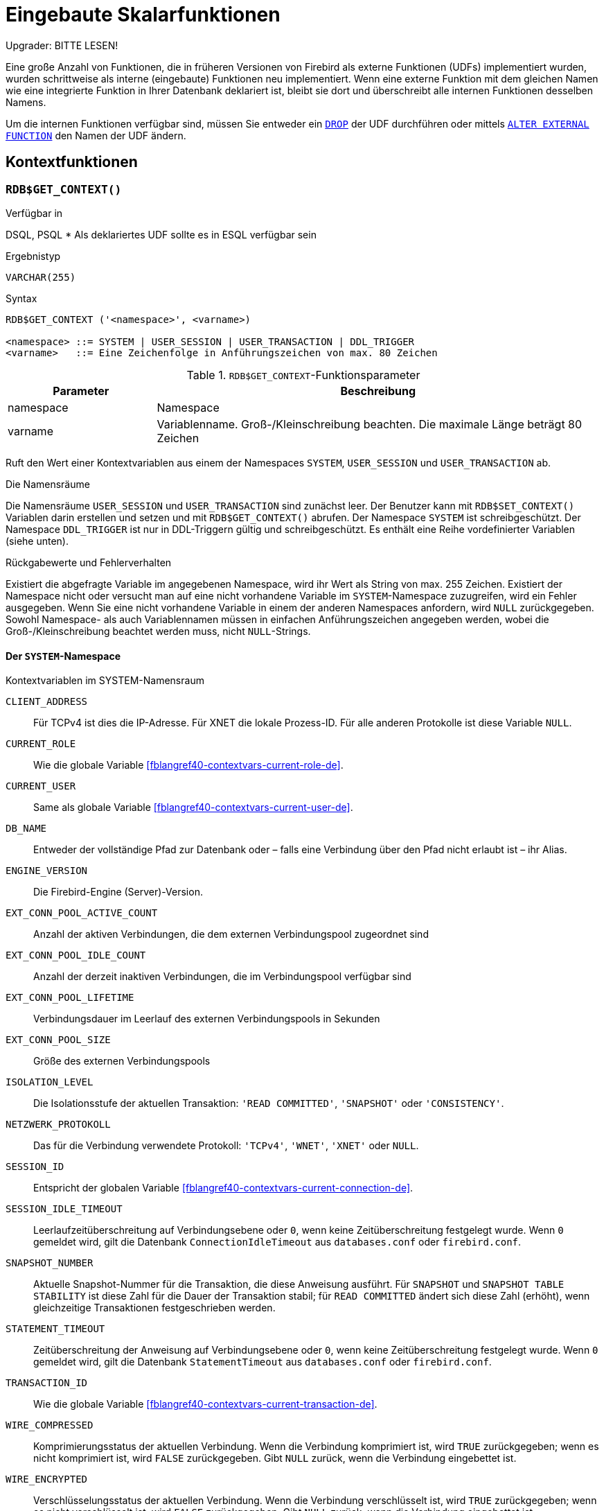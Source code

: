 [[fblangref40-functions-de]]
= Eingebaute Skalarfunktionen

[[fblangref40-functions-nameclashes-de]]
.Upgrader: BITTE LESEN!
****
Eine große Anzahl von Funktionen, die in früheren Versionen von Firebird als externe Funktionen (UDFs) implementiert wurden, wurden schrittweise als interne (eingebaute) Funktionen neu implementiert.
Wenn eine externe Funktion mit dem gleichen Namen wie eine integrierte Funktion in Ihrer Datenbank deklariert ist,  bleibt sie dort und überschreibt alle internen Funktionen desselben Namens.

Um die internen Funktionen verfügbar sind, müssen Sie entweder ein <<fblangref40-ddl-extfunc-drop-de,`DROP`>> der UDF durchführen oder mittels <<fblangref40-ddl-extfunc-alter-de,`ALTER EXTERNAL FUNCTION`>> den Namen der UDF ändern.
****

[[fblangref40-functions-workcontext-de]]
== Kontextfunktionen

[[fblangref40-scalarfuncs-get-context-de]]
=== `RDB$GET_CONTEXT()`

.Verfügbar in
DSQL, PSQL{nbsp}* Als deklariertes UDF sollte es in ESQL verfügbar sein

.Ergebnistyp
`VARCHAR(255)`

.Syntax
[listing,subs=+quotes]
----
RDB$GET_CONTEXT ('<namespace>', <varname>)

<namespace> ::= SYSTEM | USER_SESSION | USER_TRANSACTION | DDL_TRIGGER
<varname>   ::= Eine Zeichenfolge in Anführungszeichen von max. 80 Zeichen
----

[[fblangref40-funcs-tbl-rdbgetcontext-de]]
.`RDB$GET_CONTEXT`-Funktionsparameter
[cols="<1,<3", options="header",stripes="none"]
|===
^| Parameter
^| Beschreibung

|namespace
|Namespace

|varname
|Variablenname.
Groß-/Kleinschreibung beachten.
Die maximale Länge beträgt 80 Zeichen
|===

Ruft den Wert einer Kontextvariablen aus einem der Namespaces `SYSTEM`, `USER_SESSION` und `USER_TRANSACTION` ab.

.Die Namensräume
Die Namensräume `USER_SESSION` und `USER_TRANSACTION` sind zunächst leer.
Der Benutzer kann mit `RDB$SET_CONTEXT()` Variablen darin erstellen und setzen und mit `RDB$GET_CONTEXT()` abrufen.
Der Namespace `SYSTEM` ist schreibgeschützt.
Der Namespace `DDL_TRIGGER` ist nur in DDL-Triggern gültig und schreibgeschützt.
Es enthält eine Reihe vordefinierter Variablen (siehe unten).

.Rückgabewerte und Fehlerverhalten
Existiert die abgefragte Variable im angegebenen Namespace, wird ihr Wert als String von max. 255 Zeichen.
Existiert der Namespace nicht oder versucht man auf eine nicht vorhandene Variable im `SYSTEM`-Namespace zuzugreifen, wird ein Fehler ausgegeben.
Wenn Sie eine nicht vorhandene Variable in einem der anderen Namespaces anfordern, wird `NULL` zurückgegeben.
Sowohl Namespace- als auch Variablennamen müssen in einfachen Anführungszeichen angegeben werden, wobei die Groß-/Kleinschreibung beachtet werden muss, nicht ``NULL``-Strings.

[[fblangref40-funcs-tbl-rdbgetcontext-system-de]]
==== Der `SYSTEM`-Namespace

[[fblangref40-funcs-tbl-systemnamespace-de]]
.Kontextvariablen im SYSTEM-Namensraum
`CLIENT_ADDRESS`::
Für TCPv4 ist dies die IP-Adresse.
Für XNET die lokale Prozess-ID.
Für alle anderen Protokolle ist diese Variable `NULL`.

`CURRENT_ROLE`::
Wie die globale Variable <<fblangref40-contextvars-current-role-de>>.

`CURRENT_USER`::
Same als globale Variable <<fblangref40-contextvars-current-user-de>>.

`DB_NAME`::
Entweder der vollständige Pfad zur Datenbank oder – falls eine Verbindung über den Pfad nicht erlaubt ist – ihr Alias.

`ENGINE_VERSION`::
Die Firebird-Engine (Server)-Version.

`EXT_CONN_POOL_ACTIVE_COUNT`::
Anzahl der aktiven Verbindungen, die dem externen Verbindungspool zugeordnet sind

`EXT_CONN_POOL_IDLE_COUNT`::
Anzahl der derzeit inaktiven Verbindungen, die im Verbindungspool verfügbar sind

`EXT_CONN_POOL_LIFETIME`::
Verbindungsdauer im Leerlauf des externen Verbindungspools in Sekunden

`EXT_CONN_POOL_SIZE`::
Größe des externen Verbindungspools

`ISOLATION_LEVEL`::
Die Isolationsstufe der aktuellen Transaktion: `'READ COMMITTED'`, `'SNAPSHOT'` oder `'CONSISTENCY'`.

`NETZWERK_PROTOKOLL`::
Das für die Verbindung verwendete Protokoll: `'TCPv4'`, `'WNET'`, `'XNET'` oder `NULL`.

`SESSION_ID`::
Entspricht der globalen Variable <<fblangref40-contextvars-current-connection-de>>.

`SESSION_IDLE_TIMEOUT`::
Leerlaufzeitüberschreitung auf Verbindungsebene oder `0`, wenn keine Zeitüberschreitung festgelegt wurde.
Wenn `0` gemeldet wird, gilt die Datenbank `ConnectionIdleTimeout` aus `databases.conf` oder `firebird.conf`.

`SNAPSHOT_NUMBER`::
Aktuelle Snapshot-Nummer für die Transaktion, die diese Anweisung ausführt.
Für `SNAPSHOT` und `SNAPSHOT TABLE STABILITY` ist diese Zahl für die Dauer der Transaktion stabil;
für `READ COMMITTED` ändert sich diese Zahl (erhöht), wenn gleichzeitige Transaktionen festgeschrieben werden.

`STATEMENT_TIMEOUT`::
Zeitüberschreitung der Anweisung auf Verbindungsebene oder `0`, wenn keine Zeitüberschreitung festgelegt wurde.
Wenn `0` gemeldet wird, gilt die Datenbank `StatementTimeout` aus `databases.conf` oder `firebird.conf`.

`TRANSACTION_ID`::
Wie die globale Variable <<fblangref40-contextvars-current-transaction-de>>.

`WIRE_COMPRESSED`::
Komprimierungsstatus der aktuellen Verbindung.
Wenn die Verbindung komprimiert ist, wird `TRUE` zurückgegeben;
wenn es nicht komprimiert ist, wird `FALSE` zurückgegeben.
Gibt `NULL` zurück, wenn die Verbindung eingebettet ist.

`WIRE_ENCRYPTED`::
Verschlüsselungsstatus der aktuellen Verbindung.
Wenn die Verbindung verschlüsselt ist, wird `TRUE` zurückgegeben;
wenn es nicht verschlüsselt ist, wird `FALSE` zurückgegeben.
Gibt `NULL` zurück, wenn die Verbindung eingebettet ist.

[[fblangref40-funcs-tbl-rdbgetcontext-ddl-trigger-de]]
==== Der `DDL_TRIGGER`-Namespace

Der Namespace `DDL_TRIGGER` ist nur gültig, wenn ein DDL-Trigger ausgeführt wird.
Seine Verwendung ist auch in gespeicherten Prozeduren und Funktionen gültig, die von DDL-Triggern aufgerufen werden.

Der Kontext `DDL_TRIGGER` funktioniert wie ein Stack.
Bevor ein DDL-Trigger ausgelöst wird, werden die Werte relativ zum ausgeführten Befehl auf diesen Stack gelegt.
Nach Abschluss des Triggers werden die Werte ausgegeben.
Wenn also im Fall von kaskadierten DDL-Anweisungen ein Benutzer-DDL-Befehl einen DDL-Trigger auslöst und dieser Trigger einen anderen DDL-Befehl mit `EXECUTE STATEMENT` ausführt, sind die Werte des `DDL_TRIGGER`-Namensraums diejenigen relativ zu dem Befehl, der den letzten ausgelöst hat DDL-Trigger in der Aufrufliste.

.Kontextvariablen im DDL_TRIGGER-Namespace
`EVENT_TYPE`:: Ereignistyp (`CREATE`, `ALTER`, `DROP`)
`OBJECT_TYPE`:: Objekttyp (`TABLE`, `VIEW`, etc)
`DDL_EVENT`:: Ereignisname (`<ddl event item>`), wobei `<ddl_event_item>` `EVENT_TYPE || . ist ' ' || OBJECT_TYPE`
`OBJECT_NAME`:: Name des Metadatenobjekts
`OLD_OBJECT_NAME`:: zum Nachverfolgen der Umbenennung einer Domain (siehe Hinweis)
`NEW_OBJECT_NAME`:: zum Nachverfolgen der Umbenennung einer Domain (siehe Hinweis)
`SQL_TEXT`:: SQL-Anweisungstext

[NOTE]
====
`ALTER DOMAIN __old-name__ TO __new-name__` setzt `OLD_OBJECT_NAME` und `NEW_OBJECT_NAME` sowohl in den `BEFORE`- als auch `AFTER`-Triggern.
Für diesen Befehl hat `OBJECT_NAME` den alten Objektnamen in `BEFORE` Triggern und den neuen Objektnamen in `AFTER` Triggern.
====

[[fblangref40-funcs-tbl-rdbgetcontext-exmpl-de]]
==== Beispiele

[source]
----
select rdb$get_context('SYSTEM', 'DB_NAME') from rdb$database

New.UserAddr = rdb$get_context('SYSTEM', 'CLIENT_ADDRESS');

insert into MyTable (TestField)
  values (rdb$get_context('USER_SESSION', 'MyVar'))
----

.Siehe auch
<<fblangref40-scalarfuncs-set-context-de>>

[[fblangref40-scalarfuncs-set-context-de]]
=== `RDB$SET_CONTEXT()`

.Verfügbar in
DSQL, PSQL{nbsp}* Als deklariertes UDF sollte es in ESQL verfügbar sein

.Ergebnistyp
`INTEGER`

.Syntax
[listing,subs=+quotes]
----
RDB$SET_CONTEXT ('<namespace>', <varname>, <value> | NULL)

<namespace> ::= USER_SESSION | USER_TRANSACTION
<varname>   ::= Eine Zeichenfolge in Anführungszeichen von max. 80 Zeichen
<value>     ::= _Ein Wert beliebiger Art, solange er umsetzbar ist_
                _zu einem VARCHAR(255)_
----

[[fblangref40-funcs-tbl-rdbsetcontext-de]]
.`RDB$SET_CONTEXT`-Funktionsparameter
[cols="<1,<3", options="header",stripes="none"]
|===
^| Parameter
^| Beschreibung

|namespace
|Namespace

|varname
|Variablenname.
Groß-/Kleinschreibung beachten.
Die maximale Länge beträgt 80 Zeichen

|value
|Daten eines beliebigen Typs, sofern sie in `VARCHAR(255)` umgewandelt werden können
|===

Erstellt, setzt oder hebt eine Variable in einem der vom Benutzer beschreibbaren Namensräume `USER_SESSION` und `USER_TRANSACTION` auf.

.Die Namensräume
Die Namensräume `USER_SESSION` und `USER_TRANSACTION` sind zunächst leer.
Der Benutzer kann mit `RDB$SET_CONTEXT()` Variablen darin erstellen und setzen und mit `RDB$GET_CONTEXT()` abrufen.
Der Kontext `USER_SESSION` ist an die aktuelle Verbindung gebunden.
Variablen in `USER_TRANSACTION` existieren nur in der Transaktion, in der sie gesetzt wurden.
Wenn die Transaktion endet, werden der Kontext und alle darin definierten Variablen zerstört.

.Rückgabewerte und Fehlerverhalten
Die Funktion gibt `1` zurück, wenn die Variable bereits vor dem Aufruf existierte und `0` wenn dies nicht der Fall war.
Um eine Variable aus einem Kontext zu entfernen, setzen Sie sie auf `NULL`.
Wenn der angegebene Namespace nicht existiert, wird ein Fehler ausgegeben.
Sowohl Namensraum- als auch Variablennamen müssen in einfachen Anführungszeichen eingegeben werden, wobei die Groß-/Kleinschreibung beachtet werden muss, nicht ``NULL``-Zeichenfolgen.

[NOTE]
====
* Die maximale Anzahl von Variablen in einem einzelnen Kontext beträgt 1000.
* Alle `USER_TRANSACTION`-Variablen überleben ein <<fblangref40-transacs-rollback-options-de,`ROLLBACK RETAIN`>> (siehe `ROLLBACK`-Optionen) oder <<fblangref40-transacs-rollback-tosavepoint-de,`ROLLBACK TO SAVEPOINT`>> unverändert, egal zu welchem Zeitpunkt der Transaktion sie gesetzt wurden.
* Aufgrund seiner UDF-ähnlichen Natur kann `RDB$SET_CONTEXT` -- nur in PSQL -- wie eine void-Funktion aufgerufen werden, ohne das Ergebnis zuzuweisen, wie im zweiten Beispiel oben.
Reguläre interne Funktionen erlauben diese Art der Nutzung nicht.
====

.Beispiele
[source]
----
select rdb$set_context('USER_SESSION', 'MyVar', 493) from rdb$database

rdb$set_context('USER_SESSION', 'RecordsFound', RecCounter);

select rdb$set_context('USER_TRANSACTION', 'Savepoints', 'Yes')
  from rdb$database
----

.Siehe auch
<<fblangref40-scalarfuncs-get-context-de>>

[[fblangref40-functions-math-de]]
== Mathematische Funktionen

[[fblangref40-scalarfuncs-abs-de]]
=== `ABS()`

.Verfügbar in
DSQL, PSQL

.Möglicher Namenskonflikt
YES -> <<fblangref40-functions-nameclashes-de,Details lesen>>

.Ergebnistyp
Numerisch

.Syntax
[listing,subs=+quotes]
----
ABS (_number_)
----

[[fblangref40-funcs-tbl-abs-de]]
.`ABS`-Funktionsparameter
[cols="<1,<3", options="header",stripes="none"]
|===
^| Parameter
^| Beschreibung

|number
|Ein Ausdruck eines numerischen Typs
|===

Gibt den absoluten Wert des Arguments zurück.

[[fblangref40-scalarfuncs-acos-de]]
=== `ACOS()`

.Verfügbar in
DSQL, PSQL

.Möglicher Namenskonflikt
YES -> <<fblangref40-functions-nameclashes-de,Details lesen>>

.Ergebnistyp
`DOUBLE PRECISION`

.Syntax
[listing,subs=+quotes]
----
ACOS (_number_)
----

[[fblangref40-funcs-tbl-acos-de]]
.`ACOS`-Funktionsparameter
[cols="<1,<3", options="header",stripes="none"]
|===
^| Parameter
^| Beschreibung

|number
|Ein Ausdruck eines numerischen Typs im Bereich [-1, 1]
|===

Gibt den Arkuskosinus des Arguments zurück.

* Das Ergebnis ist ein Winkel im Bereich [0, pi].

.Siehe auch
<<fblangref40-scalarfuncs-cos-de>>, <<fblangref40-scalarfuncs-asin-de>>, <<fblangref40-scalarfuncs-atan-de>>

[[fblangref40-scalarfuncs-acosh-de]]
=== `ACOSH()`

.Verfügbar in
DSQL, PSQL

.Ergebnistyp
`DOUBLE PRECISION`

.Syntax
[listing,subs=+quotes]
----
ACOSH (_number_)
----

[[fblangref40-funcs-tbl-acosh-de]]
.`ACOSH`-Funktionsparameter
[cols="<1,<3", options="header",stripes="none"]
|===
^| Parameter
^| Beschreibung

|number
|Jeder Nicht-``NULL``-Wert im Bereich [1, INF].
|===

Gibt den inversen hyperbolischen Kosinus des Arguments zurück.

* Das Ergebnis liegt im Bereich [0, INF].

.Siehe auch
<<fblangref40-scalarfuncs-cosh-de>>, <<fblangref40-scalarfuncs-asinh-de>>, <<fblangref40-scalarfuncs-atanh-de>>

[[fblangref40-scalarfuncs-asin-de]]
=== `ASIN()`

.Verfügbar in
DSQL, PSQL

.Möglicher Namenskonflikt
YES -> <<fblangref40-functions-nameclashes-de,Details lesen>>

.Ergebnistyp
`DOUBLE PRECISION`

.Syntax
[listing,subs=+quotes]
----
ASIN (_number_)
----

[[fblangref40-funcs-tbl-asin-de]]
.`ASIN`-Funktionsparameter
[cols="<1,<3", options="header",stripes="none"]
|===
^| Parameter
^| Beschreibung

|number
|Ein Ausdruck eines numerischen Typs im Bereich [-1, 1]
|===

Gibt den Arkussinus des Arguments zurück.

* Das Ergebnis ist ein Winkel im Bereich [-pi/2, pi/2].

.Siehe auch
<<fblangref40-scalarfuncs-sin-de>>, <<fblangref40-scalarfuncs-acos-de>>, <<fblangref40-scalarfuncs-atan-de>>

[[fblangref40-scalarfuncs-asinh-de]]
=== `ASINH()`

.Verfügbar in
DSQL, PSQL

.Ergebnistyp
`DOUBLE PRECISION`

.Syntax
[listing,subs=+quotes]
----
ASINH (_number_)
----

[[fblangref40-funcs-tbl-asinh-de]]
.`ASINH`-Funktionsparameter
[cols="<1,<3", options="header",stripes="none"]
|===
^| Parameter
^| Beschreibung

|number
|Jeder Nicht-``NULL``-Wert im Bereich [-INF, INF].
|===

Gibt den inversen hyperbolischen Sinus des Arguments zurück.

* Das Ergebnis liegt im Bereich [-INF, INF].

.Siehe auch
<<fblangref40-scalarfuncs-sinh-de>>, <<fblangref40-scalarfuncs-acosh-de>>, <<fblangref40-scalarfuncs-atanh-de>>

[[fblangref40-scalarfuncs-atan-de]]
=== `ATAN()`

.Verfügbar in
DSQL, PSQL

.Möglicher Namenskonflikt
YES -> <<fblangref40-functions-nameclashes-de,Details lesen>>

.Ergebnistyp
`DOUBLE PRECISION`

.Syntax
[listing,subs=+quotes]
----
ATAN (_number_)
----

[[fblangref40-funcs-tbl-atan-de]]
.`ATAN`-Funktionsparameter
[cols="<1,<3", options="header",stripes="none"]
|===
^| Parameter
^| Beschreibung

|number
|Ein Ausdruck eines numerischen Typs
|===

Die Funktion `ATAN` gibt den Arkustangens des Arguments zurück.
Das Ergebnis ist ein Winkel im Bereich ++<-pi/2, pi/2>++.

.Siehe auch
<<fblangref40-scalarfuncs-atan2-de>>, <<fblangref40-scalarfuncs-tan-de>>, <<fblangref40-scalarfuncs-acos-de>>, <<fblangref40-scalarfuncs-asin-de>>

[[fblangref40-scalarfuncs-atan2-de]]
=== `ATAN2()`

.Verfügbar in
DSQL, PSQL

.Möglicher Namenskonflikt
YES -> <<fblangref40-functions-nameclashes-de,Details lesen>>

.Ergebnistyp
`DOUBLE PRECISION`

//Note for maintainers/editors: the argument names y and x (in that order!) are chosen on purpose, for geometrical reasons.
.Syntax
[listing,subs=+quotes]
----
ATAN2 (_y_, _x_)
----

[[fblangref40-funcs-tbl-atan2-de]]
.`ATAN2`-Funktionsparameter
[cols="<1,<3", options="header",stripes="none"]
|===
^| Parameter
^| Beschreibung

|y
|Ein Ausdruck eines numerischen Typs

|x
|Ein Ausdruck eines numerischen Typs
|===

Gibt den Winkel zurück, dessen Sinus-zu-Cosinus-_Verhältnis_ durch die beiden Argumente gegeben ist und dessen Sinus- und Kosinus-_Vorzeichen_ den Vorzeichen der Argumente entsprechen.
Dies ermöglicht Ergebnisse über den gesamten Kreis, einschließlich der Winkel -pi/2 und pi/2.

* Das Ergebnis ist ein Winkel im Bereich [-pi, pi].
* Wenn _x_ negativ ist, ist das Ergebnis pi, wenn _y_ 0 ist, und -pi, wenn _y_ -0 ist.
* Wenn sowohl _y_ als auch _x_ 0 sind, ist das Ergebnis bedeutungslos.
Ein Fehler wird ausgegeben, wenn beide Argumente 0 sind.

[NOTES]
====
* Eine vollständig äquivalente Beschreibung dieser Funktion ist die folgende: `ATAN2(__y__, __x__)` ist der Winkel zwischen der positiven X-Achse und der Linie vom Ursprung zum Punkt _(x, y)_.
Damit ist auch klar, dass `ATAN2(0, 0)` undefiniert ist.
* Wenn _x_ größer als 0 ist, ist `ATAN2(__y__, __x__)` dasselbe wie `ATAN(__y__/__x__)`.
* Wenn sowohl Sinus als auch Kosinus des Winkels bereits bekannt sind, gibt `ATAN2(__sin__, __cos__)` den Winkel an.
====

[[fblangref40-scalarfuncs-atanh-de]]
=== `ATANH()`

.Verfügbar in
DSQL, PSQL

.Ergebnistyp
`DOUBLE PRECISION`

.Syntax
[listing,subs=+quotes]
----
ATANH (_number_)
----

[[fblangref40-funcs-tbl-atanh-de]]
.`ATANH`-Funktionsparameter
[cols="<1,<3", options="header",stripes="none"]
|===
^| Parameter
^| Beschreibung

|number
|Jeder Nicht-``NULL``-Wert im Bereich ++<-1, 1>++.
|===

Gibt den inversen hyperbolischen Tangens des Arguments zurück.

* Das Ergebnis ist eine Zahl im Bereich [-INF, INF].

.Siehe auch
<<fblangref40-scalarfuncs-tanh-de>>, <<fblangref40-scalarfuncs-acosh-de>>, <<fblangref40-scalarfuncs-asinh-de>>

[[fblangref40-scalarfuncs-ceil-de]]
=== `CEIL()`, `CEILING()`

.Verfügbar in
DSQL, PSQL

.Möglicher Namenskonflikt
YES -> <<fblangref40-functions-nameclashes-de,Details lesen>> (Betrifft nur `CEILING`)

.Ergebnistyp
`BIGINT` für exakte numerische _Zahl_ oder `DOUBLE PRECISION` für Gleitkomma-_Zahl_

.Syntax
[listing,subs=+quotes]
----
CEIL[ING] (_number_)
----

[[fblangref40-funcs-tbl-ceil-de]]
.`CEIL[ING]`-Funktionsparameter
[cols="<1,<3", options="header",stripes="none"]
|===
^| Parameter
^| Beschreibung

|number
|Ein Ausdruck eines numerischen Typs
|===

Gibt die kleinste ganze Zahl zurück, die größer oder gleich dem Argument ist.

.Siehe auch
<<fblangref40-scalarfuncs-floor-de>>, <<fblangref40-scalarfuncs-round-de>>, <<fblangref40-scalarfuncs-trunc-de>>

[[fblangref40-scalarfuncs-cos-de]]
=== `COS()`

.Verfügbar in
DSQL, PSQL

.Möglicher Namenskonflikt
YES -> <<fblangref40-functions-nameclashes-de,Details lesen>>

.Ergebnistyp
`DOUBLE PRECISION`

.Syntax
[listing,subs=+quotes]
----
COS (_angle_)
----

[[fblangref40-funcs-tbl-cos-de]]
.`COS`-Funktionsparameter
[cols="<1,<3", options="header",stripes="none"]
|===
^| Parameter
^| Beschreibung

|angle
|Ein Winkel im Bogenmaß
|===

Gibt den Kosinus eines Winkels zurück.
Das Argument muss im Bogenmaß angegeben werden.

* Jedes Ergebnis, das nicht ``NULL`` ist, liegt -- offensichtlich -- im Bereich [-1, 1].

.Siehe auch
<<fblangref40-scalarfuncs-acos-de>>, <<fblangref40-scalarfuncs-cot-de>>, <<fblangref40-scalarfuncs-sin-de>>, <<fblangref40-scalarfuncs-tan-de>>

[[fblangref40-scalarfuncs-cosh-de]]
=== `COSH()`

.Verfügbar in
DSQL, PSQL

.Möglicher Namenskonflikt
YES -> <<fblangref40-functions-nameclashes-de,Details lesen>>

.Ergebnistyp
`DOUBLE PRECISION`

.Syntax
[listing,subs=+quotes]
----
COSH (_number_)
----

[[fblangref40-funcs-tbl-cosh-de]]
.`COSH`-Funktionsparameter
[cols="<1,<3", options="header",stripes="none"]
|===
^| Parameter
^| Beschreibung

|number
|Eine Zahl eines numerischen Typs
|===

Gibt den hyperbolischen Kosinus des Arguments zurück.

* Jedes Ergebnis, das nicht ``NULL`` ist, liegt im Bereich [1, INF].

.Siehe auch
<<fblangref40-scalarfuncs-acosh-de>>, <<fblangref40-scalarfuncs-sinh-de>>, <<fblangref40-scalarfuncs-tanh-de>>

[[fblangref40-scalarfuncs-cot-de]]
=== `COT()`

.Verfügbar in
DSQL, PSQL

.Möglicher Namenskonflikt
YES -> <<fblangref40-functions-nameclashes-de,Details lesen>>

.Ergebnistyp
`DOUBLE PRECISION`

.Syntax
[listing,subs=+quotes]
----
COT (_angle_)
----

[[fblangref40-funcs-tbl-cot-de]]
.`COT`-Funktionsparameter
[cols="<1,<3", options="header",stripes="none"]
|===
^| Parameter
^| Beschreibung

|angle
|Ein Winkel im Bogenmaß
|===

Gibt den Kotangens eines Winkels zurück.
Das Argument muss im Bogenmaß angegeben werden.

.Siehe auch
<<fblangref40-scalarfuncs-cos-de>>, <<fblangref40-scalarfuncs-sin-de>>, <<fblangref40-scalarfuncs-tan-de>>

[[fblangref40-scalarfuncs-exp-de]]
=== `EXP()`

.Verfügbar in
DSQL, PSQL

.Ergebnistyp
`DOUBLE PRECISION`

.Syntax
[listing,subs=+quotes]
----
EXP (_number_)
----

[[fblangref40-funcs-tbl-exp-de]]
.`EXP`-Funktionsparameter
[cols="<1,<3", options="header",stripes="none"]
|===
^| Parameter
^| Beschreibung

|number
|Eine Zahl eines numerischen Typs
|===

Gibt die natürliche Exponentialfunktion zurück, _e_^`number`^

.Siehe auch
<<fblangref40-scalarfuncs-ln-de>>

[[fblangref40-scalarfuncs-floor-de]]
=== `FLOOR()`

.Verfügbar in
DSQL, PSQL

.Möglicher Namenskonflikt
YES -> <<fblangref40-functions-nameclashes-de,Details lesen>>

.Ergebnistyp
`BIGINT` für genaue numerische _number_, oder `DOUBLE PRECISION` für fließkommagenaue _number_

.Syntax
[listing,subs=+quotes]
----
FLOOR (_number_)
----

[[fblangref40-funcs-tbl-floor-de]]
.`FLOOR`-Funktionsparameter
[cols="<1,<3", options="header",stripes="none"]
|===
^| Parameter
^| Beschreibung

|number
|Ein Ausdruck eines numerischen Typs
|===

Gibt die größte ganze Zahl zurück, die kleiner oder gleich dem Argument ist.

.Siehe auch
<<fblangref40-scalarfuncs-ceil-de>>, <<fblangref40-scalarfuncs-round-de>>, <<fblangref40-scalarfuncs-trunc-de>>

[[fblangref40-scalarfuncs-ln-de]]
=== `LN()`

.Verfügbar in
DSQL, PSQL

.Möglicher Namenskonflikt
YES -> <<fblangref40-functions-nameclashes-de,Details lesen>>

.Ergebnistyp
`DOUBLE PRECISION`

.Syntax
[listing,subs=+quotes]
----
LN (_number_)
----

[[fblangref40-funcs-tbl-ln-de]]
.`LN`-Funktionsparameter
[cols="<1,<3", options="header",stripes="none"]
|===
^| Parameter
^| Beschreibung

|number
|Ein Ausdruck eines numerischen Typs
|===

Gibt den natürlichen Logarithmus des Arguments zurück.

* Ein Fehler wird ausgegeben, wenn das Argument negativ oder 0 ist.

.Siehe auch
<<fblangref40-scalarfuncs-exp-de>>, <<fblangref40-scalarfuncs-log-de>>, <<fblangref40-scalarfuncs-log10-de>>

[[fblangref40-scalarfuncs-log-de]]
=== `LOG()`

.Verfügbar in
DSQL, PSQL

.Möglicher Namenskonflikt
YES -> <<fblangref40-functions-nameclashes-de,Details lesen>>

.Ergebnistyp
`DOUBLE PRECISION`

.Syntax
[listing,subs=+quotes]
----
LOG (_x_, _y_)
----

[[fblangref40-funcs-tbl-log-de]]
.`LOG`-Funktionsparameter
[cols="<1,<3", options="header",stripes="none"]
|===
^| Parameter
^| Beschreibung

|x
|Basis.
Ein Ausdruck eines numerischen Typs

|y
|Ein Ausdruck eines numerischen Typs
|===

Gibt den __x__-basierten Logarithmus von _y_ zurück.

* Wenn eines der Argumente 0 oder kleiner ist, wird ein Fehler ausgegeben.
(Vor 2.5 würde dies `NaN`, `+/-INF` oder 0 ergeben, abhängig von den genauen Werten der Argumente.)
* Wenn beide Argumente 1 sind, wird `NaN` zurückgegeben.
* Wenn _x_ = 1 und _y_ < 1 ist, wird `-INF` zurückgegeben.
* Wenn _x_ = 1 und _y_ > 1 ist, wird `INF` zurückgegeben.

.Siehe auch
<<fblangref40-scalarfuncs-power-de>>, <<fblangref40-scalarfuncs-ln-de>>, <<fblangref40-scalarfuncs-log10-de>>

[[fblangref40-scalarfuncs-log10-de]]
=== `LOG10()`

.Verfügbar in
DSQL, PSQL

.Möglicher Namenskonflikt
YES -> <<fblangref40-functions-nameclashes-de,Details lesen>>

.Ergebnistyp
`DOUBLE PRECISION`

.Syntax
[listing,subs=+quotes]
----
LOG10 (_number_)
----

[[fblangref40-funcs-tbl-log10-de]]
.`LOG10`-Funktionsparameter
[cols="<1,<3", options="header",stripes="none"]
|===
^| Parameter
^| Beschreibung

|number
|Ein Ausdruck eines numerischen Typs
|===

Gibt den 10-basierten Logarithmus des Arguments zurück.

* Ein Fehler wird ausgegeben, wenn das Argument negativ oder 0 ist.
(In Versionen vor 2.5 würden solche Werte zu `NaN` bzw. `-INF` führen.)

.Siehe auch
<<fblangref40-scalarfuncs-power-de>>, <<fblangref40-scalarfuncs-ln-de>>, <<fblangref40-scalarfuncs-log-de>>

[[fblangref40-scalarfuncs-mod-de]]
=== `MOD()`

.Verfügbar in
DSQL, PSQL

.Möglicher Namenskonflikt
YES -> <<fblangref40-functions-nameclashes-de,Details lesen>>

.Ergebnistyp
`SMALLINT`, `INTEGER` oder `BIGINT` je nach Typ von _a_.
Wenn _a_ ein Gleitkommatyp ist, ist das Ergebnis ein `BIGINT`.

.Syntax
[listing,subs=+quotes]
----
MOD (_a_, _b_)
----

[[fblangref40-funcs-tbl-mod-de]]
.`MOD`-Funktionsparameter
[cols="<1,<3", options="header",stripes="none"]
|===
^| Parameter
^| Beschreibung

|a
|Ein Ausdruck eines numerischen Typs

|b
|Ein Ausdruck eines numerischen Typs
|===

Gibt den Rest einer ganzzahligen Division zurück.

* Nicht ganzzahlige Argumente werden vor der Division gerundet.
"```mod(7.5, 2.5)```" ergibt also 2 ("```mod(8, 3)```"), nicht 0.

[[fblangref40-scalarfuncs-pi-de]]
=== `PI()`

.Verfügbar in
DSQL, PSQL

.Möglicher Namenskonflikt
YES -> <<fblangref40-functions-nameclashes-de,Details lesen>>

.Ergebnistyp
`DOUBLE PRECISION`

.Syntax
[listing]
----
PI ()
----

Gibt eine Annäherung an den Wert von _pi_ zurück.

[[fblangref40-scalarfuncs-power-de]]
=== `POWER()`

.Verfügbar in
DSQL, PSQL

.Möglicher Namenskonflikt
YES -> <<fblangref40-functions-nameclashes-de,Details lesen>>

.Ergebnistyp
`DOUBLE PRECISION`

.Syntax
[listing,subs=+quotes]
----
POWER (_x_, _y_)
----

[[fblangref40-funcs-tbl-power]]
.`POWER`-Funktionsparameter
[cols="<1,<3", options="header",stripes="none"]
|===
^| Parameter
^| Beschreibung

|x
|Ein Ausdruck eines numerischen Typs

|y
|Ein Ausdruck eines numerischen Typs
|===

Gibt _x_ hoch _y_ (_x^y^_) zurück.

.Siehe auch
<<fblangref40-scalarfuncs-exp-de>>, <<fblangref40-scalarfuncs-log-de>>, <<fblangref40-scalarfuncs-log10-de>>, <<fblangref40-scalarfuncs-sqrt-de>>

[[fblangref40-scalarfuncs-rand-de]]
=== `RAND()`

.Verfügbar in
DSQL, PSQL

.Möglicher Namenskonflikt
YES -> <<fblangref40-functions-nameclashes-de,Details lesen>>

.Ergebnistyp
`DOUBLE PRECISION`

.Syntax
[listing]
----
RAND ()
----

Gibt eine Zufallszahl zwischen 0 und 1 zurück.

[[fblangref40-scalarfuncs-round-de]]
=== `ROUND()`

.Verfügbar in
DSQL, PSQL

.Möglicher Namenskonflikt
YES -> <<fblangref40-functions-nameclashes-de,Details lesen>>

.Ergebnistyp
`INTEGER`, (skaliert) `BIGINT` oder `DOUBLE PRECISION`

.Syntax
[listing,subs=+quotes]
----
ROUND (_number_ [, _scale_])
----

[[fblangref40-funcs-tbl-round-de]]
.`ROUND`-Funktionsparameter
[cols="<1,<3", options="header",stripes="none"]
|===
^|Parameter
^|Description

|number
|Ein Ausdruck eines numerischen Typs

|scale
a|Eine ganze Zahl, die die Anzahl der Nachkommastellen angibt, auf die gerundet werden soll, z. B.:

* {nbsp}2 zum Runden auf das nächste Vielfache von 0,01
* {nbsp}1 zum Runden auf das nächste Vielfache von 0,1
* {nbsp}0 zum Runden auf die nächste ganze Zahl
* -1 zum Runden auf das nächste Vielfache von 10
* -2 zum Runden auf das nächste Vielfache von 100
|===

Rundet eine Zahl auf die nächste ganze Zahl.
Wenn der Bruchteil genau '0,5' ist, wird bei positiven Zahlen nach oben und bei negativen Zahlen nach unten gerundet.
Mit dem optionalen Argument _scale_ kann die Zahl auf Zehnerpotenzen (Zehner, Hunderter, Zehntel, Hundertstel usw.) statt auf ganze Zahlen gerundet werden.

[IMPORTANT]
====
Wenn Sie an das Verhalten der externen Funktion `ROUND` gewöhnt sind, beachten Sie bitte, dass die Funktion _internal_ von Null immer auf Hälften rundet, d.h. bei negativen Zahlen nach unten.
====

[[fblangref40-scalarfuncs-round-exmpl-de]]
==== `ROUND`-Beispiele

Wenn das Argument _scale_ vorhanden ist, hat das Ergebnis normalerweise die gleiche Skalierung wie das erste Argument:

[source]
----
ROUND(123.654, 1) -- Ergebnis 123.700 (not 123.7)
ROUND(8341.7, -3) -- Ergebnis 8000.0 (not 8000)
ROUND(45.1212, 0) -- Ergebnis 45.0000 (not 45)
----

Andernfalls ist die Ergebnisskalierung 0:

[source]
----
ROUND(45.1212) -- Ergebnis 45
----

.Siehe auch
<<fblangref40-scalarfuncs-ceil-de>>, <<fblangref40-scalarfuncs-floor-de>>, <<fblangref40-scalarfuncs-trunc-de>>

[[fblangref40-scalarfuncs-sign-de]]
=== `SIGN()`

.Verfügbar in
DSQL, PSQL

.Möglicher Namenskonflikt
YES -> <<fblangref40-functions-nameclashes-de,Details lesen>>

.Ergebnistyp
`SMALLINT`

.Syntax
[listing,subs=+quotes]
----
SIGN (_number_)
----

[[fblangref40-funcs-tbl-sign-de]]
.`SIGN`-Funktionsparameter
[cols="<1,<3", options="header",stripes="none"]
|===
^| Parameter
^| Beschreibung

|number
|Ein Ausdruck eines numerischen Typs
|===

Gibt das Vorzeichen des Arguments zurück: -1, 0 oder 1.

[[fblangref40-scalarfuncs-sin-de]]
=== `SIN()`

.Verfügbar in
DSQL, PSQL

.Möglicher Namenskonflikt
YES -> <<fblangref40-functions-nameclashes-de,Details lesen>>

.Ergebnistyp
`DOUBLE PRECISION`

.Syntax
[listing,subs=+quotes]
----
SIN (_angle_)
----

[[fblangref40-funcs-tbl-sin]]
.`SIN`-Funktionsparameter
[cols="<1,<3", options="header",stripes="none"]
|===
^| Parameter
^| Beschreibung

|angle
|Ein Winkel im Bogenmaß
|===

Gibt den Sinus eines Winkels zurück.
Das Argument muss im Bogenmaß angegeben werden.

* Jedes Ergebnis, das nicht `NULL` ist, liegt -- offensichtlich -- im Bereich [-1, 1].

.Siehe auch
<<fblangref40-scalarfuncs-asin-de>>, <<fblangref40-scalarfuncs-cos-de>>, <<fblangref40-scalarfuncs-cot-de>>, <<fblangref40-scalarfuncs-tan-de>>

[[fblangref40-scalarfuncs-sinh-de]]
=== `SINH()`

.Verfügbar in
DSQL, PSQL

.Möglicher Namenskonflikt
YES -> <<fblangref40-functions-nameclashes-de,Details lesen>>

.Ergebnistyp
`DOUBLE PRECISION`

.Syntax
[listing,subs=+quotes]
----
SINH (_number_)
----

[[fblangref40-funcs-tbl-sinh-de]]
.`SINH`-Funktionsparameter
[cols="<1,<3", options="header",stripes="none"]
|===
^| Parameter
^| Beschreibung

|number
|Ein Ausdruck eines numerischen Typs
|===

Gibt den hyperbolischen Sinus des Arguments zurück.

.Siehe auch
<<fblangref40-scalarfuncs-asinh-de>>, <<fblangref40-scalarfuncs-cosh-de>>, <<fblangref40-scalarfuncs-tanh-de>>

[[fblangref40-scalarfuncs-sqrt-de]]
=== `SQRT()`

.Verfügbar in
DSQL, PSQL

.Möglicher Namenskonflikt
YES -> <<fblangref40-functions-nameclashes-de,Details lesen>>

.Ergebnistyp
`DOUBLE PRECISION`

.Syntax
[listing,subs=+quotes]
----
SQRT (_number_)
----

[[fblangref40-funcs-tbl-sqrt-de]]
.`SQRT`-Funktionsparameter
[cols="<1,<3", options="header",stripes="none"]
|===
^| Parameter
^| Beschreibung

|number
|Ein Ausdruck eines numerischen Typs
|===

Gibt die Quadratwurzel des Arguments zurück.

* Wenn _number_ negativ ist, wird ein Fehler ausgegeben.

.Siehe auch
<<fblangref40-scalarfuncs-power-de>>

[[fblangref40-scalarfuncs-tan-de]]
=== `TAN()`

.Verfügbar in
DSQL, PSQL

.Möglicher Namenskonflikt
YES -> <<fblangref40-functions-nameclashes-de,Details lesen>>

.Ergebnistyp
`DOUBLE PRECISION`

.Syntax
[listing,subs=+quotes]
----
TAN (_angle_)
----

[[fblangref40-funcs-tbl-tan-de]]
.`TAN`-Funktionsparameter
[cols="<1,<3", options="header",stripes="none"]
|===
^| Parameter
^| Beschreibung

|angle
|Ein Winkel im Bogenmaß
|===

Gibt den Tangens eines Winkels zurück.
Das Argument muss im Bogenmaß angegeben werden.

.Siehe auch
<<fblangref40-scalarfuncs-atan-de>>, <<fblangref40-scalarfuncs-atan2-de>>, <<fblangref40-scalarfuncs-cos-de>>, <<fblangref40-scalarfuncs-cot-de>>, <<fblangref40-scalarfuncs-sin-de>>, <<fblangref40-scalarfuncs-tan-de>>

[[fblangref40-scalarfuncs-tanh-de]]
=== `TANH()`

.Verfügbar in
DSQL, PSQL

.Möglicher Namenskonflikt
YES -> <<fblangref40-functions-nameclashes-de,Details lesen>>

.Ergebnistyp
`DOUBLE PRECISION`

.Syntax
[listing,subs=+quotes]
----
TANH (_number_)
----

[[fblangref40-funcs-tbl-tanh]]
.`TANH`-Funktionsparameter
[cols="<1,<3", options="header",stripes="none"]
|===
^| Parameter
^| Beschreibung

|number
|Ein Ausdruck eines numerischen Typs
|===

Gibt den hyperbolischen Tangens des Arguments zurück.

* Aufgrund von Rundungen liegt jedes Ergebnis, das nicht `NULL` ist, im Bereich [-1, 1] (mathematisch ist es ++<-1, 1>++).

.Siehe auch
<<fblangref40-scalarfuncs-atanh-de>>, <<fblangref40-scalarfuncs-cosh-de>>, <<fblangref40-scalarfuncs-tanh-de>>

[[fblangref40-scalarfuncs-trunc-de]]
=== `TRUNC()`

.Verfügbar in
DSQL, PSQL

.Ergebnistyp
`INTEGER`, (scaled) `BIGINT` or `DOUBLE PRECISION`

.Syntax
[listing,subs=+quotes]
----
TRUNC (_number_ [, _scale_])
----

[[fblangref40-funcs-tbl-trunc-de]]
.`TRUNC`-Funktionsparameter
[cols="<1,<3", options="header",stripes="none"]
|===
^|Parameter
^|Description

|number
|Ein Ausdruck eines numerischen Typs

|scale
a|Eine ganze Zahl, die die Anzahl der Dezimalstellen angibt, auf die abgeschnitten werden soll, z. B.:

* {nbsp}2 zum Abschneiden auf das nächste Vielfache von 0,01
* {nbsp}1 zum Abschneiden auf das nächste Vielfache von 0,1
* {nbsp}0 zum Abschneiden auf die nächste ganze Zahl
* -1 zum Abschneiden auf das nächste Vielfache von 10
* -2 zum Abschneiden auf das nächste Vielfache von 100
|===

Gibt den ganzzahligen Teil einer Zahl zurück.
Mit dem optionalen Argument _scale_ kann die Zahl auf Zehnerpotenzen (Zehner, Hunderter, Zehntel, Hundertstel usw.) statt auf ganze Zahlen gekürzt werden.

[NOTE]
====
* Wenn das Argument _scale_ vorhanden ist, hat das Ergebnis normalerweise die gleiche Skala wie das erste Argument, z.
** `TRUNC(789.2225, 2)` gibt 789.2200 (nicht 789.22) zurück
** `TRUNC(345.4, -2)` gibt 300.0 (nicht 300) zurück
** `TRUNC(-163.41, 0)` gibt -163.00 (nicht -163) zurück
* Andernfalls ist die Ergebnisskala 0:
** `TRUNC(-163.41)` gibt -163 zurück
====

[IMPORTANT]
====
Wenn Sie an das Verhalten der https://www.firebirdsql.org/file/documentation/reference_manuals/reference_material/html/langrefupd25-udf-truncate.html[externen Funktion `TRUNCATE`] gewöhnt sind, beachten Sie bitte, dass die _interne_ Funktion `TRUNC` immer gegen Null abschneidet, d.h. für negative Zahlen nach oben.
====

.Siehe auch
<<fblangref40-scalarfuncs-ceil-de>>, <<fblangref40-scalarfuncs-floor-de>>, <<fblangref40-scalarfuncs-round-de>>

[[fblangref40-functions-string-de]]
== String- und Binärfunktionen

[[fblangref40-scalarfuncs-ascii-char-de]]
=== `ASCII_CHAR()`

.Verfügbar in
DSQL, PSQL

.Möglicher Namenskonflikt
YES -> <<fblangref40-functions-nameclashes-de,Details lesen>>

.Ergebnistyp
`CHAR(1) CHARACTER SET NONE`

.Syntax
[listing,subs=+quotes]
----
ASCII_CHAR (_code_)
----

[[fblangref40-funcs-tbl-asciichar-de]]
.`ASCII_CHAR`-Funktionsparameter
[cols="<1,<3", options="header",stripes="none"]
|===
^| Parameter
^| Beschreibung

|code
|Eine ganze Zahl im Bereich von 0 bis 255
|===

Gibt das ASCII-Zeichen zurück, das der im Argument übergebenen Zahl entspricht.

[IMPORTANT]
====
* Wenn Sie das Verhalten des `ASCII_CHAR`-UDF gewohnt sind, das einen leeren String zurückgibt, wenn das Argument 0 ist, beachten Sie bitte, dass die interne Funktion hier korrekt ein Zeichen mit dem ASCII-Code 0 zurückgibt.
====

[[fblangref40-scalarfuncs-ascii-val-de]]
=== `ASCII_VAL()`

.Verfügbar in
DSQL, PSQL

.Möglicher Namenskonflikt
YES -> <<fblangref40-functions-nameclashes-de,Details lesen>>

.Ergebnistyp
`SMALLINT`

.Syntax
[listing,subs=+quotes]
----
ASCII_VAL (_ch_)
----

[[fblangref40-funcs-tbl-asciival-de]]
.`ASCII_VAL`-Funktionsparameter
[cols="<1,<3", options="header",stripes="none"]
|===
^| Parameter
^| Beschreibung

|ch
|Ein String vom Datentyp `[VAR]CHAR` oder ein Text `BLOB` mit der maximalen Größe von 32.767 Bytes
|===

Gibt den ASCII-Code des übergebenen Zeichens zurück.

* Wenn das Argument ein String mit mehr als einem Zeichen ist, wird der ASCII-Code des ersten Zeichens zurückgegeben.
* Wenn das Argument ein leerer String ist, wird 0 zurückgegeben.
* Wenn das Argument `NULL` ist, wird `NULL` zurückgegeben.
* Wenn das erste Zeichen der Argumentzeichenfolge aus mehreren Byte besteht, wird ein Fehler ausgegeben.
(Ein Fehler in Firebird 2.1 - 2.1.3 und 2.5.0 führt zu einem Fehler, wenn _beliebiges_ Zeichen in der Zeichenfolge aus mehreren Byte besteht.
Dies ist in den Versionen 2.1.4 und 2.5.1 behoben.)

[[fblangref40-scalarfuncs-base64decode-de]]
=== `BASE64_DECODE()`

.Verfügbar in
DSQL, PSQL

.Egebnistyp
`VARBINARY` oder `BLOB`

.Syntax
[listing,subs=+quotes]
----
BASE64_DECODE (_base64_data_)
----

[[fblangref40-scalarfuncs-tbl-base64decode]]
.`BASE64_DECODE`-Funktionsparameter
[cols="<1,<3", options="header",stripes="none"]
|===
^| Parameter
^| Beschreibung

|base64_data
|Base64-codierte Daten, aufgefüllt mit `=` auf Vielfaches von 4
|===

`BASE64_DECODE` decodiert einen String mit base64-codierten Daten und gibt den decodierten Wert je nach Eingabe als `VARBINARY` oder `BLOB` zurück.
Wenn die Länge des Typs von _base64_data_ kein Vielfaches von 4 ist, wird zur Vorbereitungszeit ein Fehler ausgegeben.
Wenn die Länge des Werts von _base64_data_ kein Vielfaches von 4 ist, wird zur Ausführungszeit ein Fehler ausgegeben.

Wenn die Eingabe nicht `BLOB` ist, wird die Länge des resultierenden Typs als `__type_length__ * 3 / 4` berechnet, wobei _type_length_ die maximale Länge in Zeichen des Eingabetyps ist.

[[fblangref40-scalarfuncs-base64decode-exmpl-de]]
==== Beispiel für `BASE64_DECODE`

[source]
----
select cast(base64_decode('VGVzdCBiYXNlNjQ=') as varchar(12))
from rdb$database;

CAST
============
Test base64
----

.Siehe auch
<<fblangref40-scalarfuncs-base64encode-de>>, <<fblangref40-scalarfuncs-hexdecode-de>>

[[fblangref40-scalarfuncs-base64encode-de]]
=== `BASE64_ENCODE()`

.Verfügbar in
DSQL, PSQL

.Ergebnistyp
`VARCHAR CHARACTER SET ASCII` oder `BLOB SUB_TYPE TEXT CHARACTER SET ASCII`

.Syntax
[listing,subs=+quotes]
----
BASE64_ENCODE (_binary_data_)
----

[[fblangref40-scalarfuncs-tbl-base64encode]]
.`BASE64_ENCODE`-Funktionsparameter
[cols="<1,<3", options="header",stripes="none"]
|===
^| Parameter
^| Beschreibung

|binary_data
|Binäre Daten (oder anderweitig in Binär umwandelbar) zum Codieren
|===

`BASE64_ENCODE` codiert _binary_data_ mit base64 und gibt den codierten Wert je nach Eingabe als `VARCHAR CHARACTER SET ASCII` oder `BLOB SUB_TYPE TEXT CHARACTER SET ASCII` zurück.
Der zurückgegebene Wert wird mit '```=```' aufgefüllt, sodass seine Länge ein Vielfaches von 4 ist.

Wenn die Eingabe nicht 'BLOB' ist, wird die Länge des resultierenden Typs berechnet als '__type_length__ * 4 / 3', aufgerundet auf ein Vielfaches von vier, wobei _type_length_ die maximale Länge in Bytes des Eingabetyps ist.
Überschreitet diese Länge die maximale Länge von `VARCHAR`, gibt die Funktion ein `BLOB` zurück.

[[fblangref40-scalarfuncs-base64encode-exmpl-de]]
==== Beispiel für `BASE64_ENCODE`

[source]
----
select base64_encode('Test base64')
from rdb$database;

BASE64_ENCODE
================
VGVzdCBiYXNlNjQ=
----

.Siehe auch
<<fblangref40-scalarfuncs-base64decode-de>>, <<fblangref40-scalarfuncs-hexencode-de>>

[[fblangref40-scalarfuncs-bit-length-de]]
=== `BIT_LENGTH()`

.Verfügbar in
DSQL, PSQL

.Ergebnistyp
`INTEGER`

.Syntax
[listing,subs=+quotes]
----
BIT_LENGTH (_string_)
----

[[fblangref40-funcs-tbl-bitlength-de]]
.`BIT_LENGTH`-Funktionsparameter
[cols="<1,<3", options="header",stripes="none"]
|===
^| Parameter
^| Beschreibung

|string
|Ein Ausdruck eines String-Typs
|===

Gibt die Länge des Eingabestrings in Bits an.
Bei Mehrbyte-Zeichensätzen kann dies kleiner sein als die Anzahl der Zeichen mal 8 mal die "`formale`" Anzahl von Bytes pro Zeichen wie in `RDB$CHARACTER_SETS` gefunden.

[NOTE]
====
Bei Argumenten vom Typ `CHAR` berücksichtigt diese Funktion die gesamte formale Stringlänge (d.h. die deklarierte Länge eines Feldes oder einer Variablen).
Wenn Sie die "`logische`" Bitlänge erhalten möchten, ohne die abschließenden Leerzeichen zu zählen, rechts-<<fblangref40-scalarfuncs-trim-de,`TRIM`>> das Argument vor der Übergabe an `BIT_LENGTH`.
====

.`BLOB`-Unterstützung
Seit Firebird 2.1 unterstützt diese Funktion vollständig Text-``BLOB``s jeder Länge und jedes beliebigen Zeichensatzes.

[[fblangref40-scalarfuncs-bit-length-exmpl-de]]
==== `BIT_LENGTH`-Beispiele

[source]
----
select bit_length('Hello!') from rdb$database
-- Ergebnis 48

select bit_length(_iso8859_1 'Grüß di!') from rdb$database
-- Ergebnis 64: ü und ß belegen in ISO8859_1 jeweils ein Byte

select bit_length
  (cast (_iso8859_1 'Grüß di!' as varchar(24) character set utf8))
from rdb$database
-- Ergebnis 80: ü und ß belegen in ISO8859_1 jeweils ein Byte

select bit_length
  (cast (_iso8859_1 'Grüß di!' as char(24) character set utf8))
from rdb$database
-- Ergebnis 208: alle 24 CHAR-Positionen zählen, und zwei davon sind 16-Bit
----

.Siehe auch
<<fblangref40-scalarfuncs-octet-length-de>>, <<fblangref40-scalarfuncs-char-length-de>>

[[fblangref40-scalarfuncs-blob-append-de]]
=== `BLOB_APPEND()`

.Verfügbar in
DSQL, PSQL

.Hinzugefügt in Version
4.0.2

.Rückgabetyp
`BLOB`

.Syntax
[listing,subs=+quotes]
----
BLOB_APPEND(_expr1_, _expr2_ [, _exprN_ ... ])
----

[[fblangref40-scalarfuncs-tbl-blob-append-de]]
.`BLOB_APPEND`-Funktionsparameter
[cols="<1,<3", options="header",stripes="none"]
|===
^| Parameter
^| Beschreibung

|expr__N__
|Ein Ausdruck eines Typs, der in `BLOB` umwandelbar ist
|===

Die `BLOB_APPEND`-Funktion verkettet Blobs, ohne zwischenzeitliche ``BLOB``s zu erstellen, wodurch übermäßiger Speicherverbrauch und Wachstum der Datenbankdatei vermieden werden.
Die Funktion `BLOB_APPEND` nimmt zwei oder mehr Argumente und fügt sie zu einem `BLOB` hinzu, der für eine weitere Modifikation durch einen nachfolgenden Aufruf von `BLOB_APPEND` offen bleibt.

Das resultierende `BLOB` wird zum Schreiben offen gelassen, anstatt geschlossen zu werden, wenn die Funktion zurückkehrt.
Mit anderen Worten, das `BLOB` kann beliebig oft angehängt werden.
Die Engine markiert das von `BLOB_APPEND` zurückgegebene `BLOB` mit einem internen Flag `BLB_close_on_read` und schließt es bei Bedarf automatisch.

Das erste Argument bestimmt das Verhalten der Funktion:

. `NULL`: neues, leeres `BLOB SUB_TYPE TEXT CHARACTER SET NONE` wird erstellt
+
In Firebird 5.0 (und -- vielleicht -- Firebird 4.0.3) wird dies geändert, um den Verbindungszeichensatz anstelle von `NONE` zu verwenden.
. permanentes `BLOB` (aus einer Tabelle) oder temporäres `BLOB`, das bereits geschlossen war: neues `BLOB SUB_TYPE TEXT` wird erstellt, gefüllt mit dem Inhalt des ursprünglichen `BLOB`.
Wenn das ursprüngliche `BLOB` `SUB_TYPE TEXT` ist, wird dessen Zeichensatz verwendet, andernfalls der Zeichensatz `OCTETS`.
+
In Firebird 5.0 (und -– vielleicht -– Firebird 4.0.3) wird sich dies dahingehend ändern, dass der Untertyp des anfänglichen `BLOB` verwendet wird.
. temporäres, nicht geschlossenes `BLOB` mit dem `BLB_close_on_read`-Flag (z. B. erstellt durch einen anderen Aufruf von `BLOB_APPEND`): unverändert verwendet, verbleibende Argumente werden an dieses `BLOB` angehängt
. andere Datentypen: ein neuer `BLOB SUB_TYPE TEXT` wird erstellt, gefüllt mit dem ursprünglichen Argument, das in einen String umgewandelt wurde.
Wenn der Originalwert ein Zeichentyp ist, wird dessen Zeichensatz verwendet (bei String-Literalen der Verbindungszeichensatz), ansonsten Zeichensatz `NONE` (wird in Firebird 5.0 und -- vielleicht -- Firebird 4.0.3 geändert, um den Verbindungszeichensatz zu verwenden).

Andere Argumente können von beliebigem Typ sein.
Für sie ist folgendes Verhalten definiert:

. ``NULL``s werden ignoriert (verhält sich wie ein leerer String)
. ``BLOB``s werden ggf. in den Zeichensatz des ersten Arguments transliteriert und ihr Inhalt an das Ergebnis angehängt
. andere Datentypen werden (wie üblich) in Strings umgewandelt und an das Ergebnis angehängt

Die Funktion `BLOB_APPEND` gibt einen vorübergehend nicht geschlossenen `BLOB` mit dem Flag `BLB_close_on_read` zurück.
Wenn das erste Argument ein solches temporäres, nicht geschlossenes `BLOB` ist (z. B. durch einen vorherigen Aufruf von `BLOB_APPEND` erstellt), wird es so verwendet, wie es ist, andernfalls wird ein neues `BLOB` erstellt.
Daher führt eine Reihe von Operationen wie `blob = BLOB_APPEND (blob, ...)` zur Erstellung von höchstens einem `BLOB` (es sei denn, Sie versuchen, ein `BLOB` an sich selbst anzuhängen).
Dieses Blob wird automatisch von der Engine geschlossen, wenn der Client es liest, es einer Tabelle zuweist oder es in anderen Ausdrücken verwendet, die das Lesen des Inhalts erfordern.

.Wichtige Einschränkungen für `BLOB_APPEND`
[WARNING]
====
. Das `NULL`-Verhalten von `BLOB_APPEND` unterscheidet sich von der normalen Verkettung (unter Verwendung von `||`).
Das Auftreten von `NULL` verhält sich so, als ob ein leerer String verwendet wurde.
Mit anderen Worten,`"NULL` wird effektiv ignoriert.
+
Bei der normalen Verkettung führt die Verkettung mit `NULL` zu `NULL`.
. Das Ergebnis ist immer ein `BLOB SUB_TYPE TEXT`.
+
Dies wurde als Fehler identifiziert, der in Firebird 5.0 (und –- vielleicht –- Firebird 4.0.3) behoben wird, siehe Issue https://github.com/FirebirdSQL/firebird/issues/7256[#7256^].
====

[NOTE]
====
Der eines Blobs auf `NULL` mittels `IS [NOT] NULL` liest das Blob nicht ein. Deshalb wird ein temporäres Blob mit dem Flag `BLB_close_on_read` nach einem solchen Test nicht geschlossen.
====

[TIP]
====
Verwenden Sie die Funktionen `LIST` oder `BLOB_APPEND`, um Blobs zu verketten.
Dadurch werden der Arbeitsspeicherverbrauch und die Datenträger-E/A reduziert und außerdem das Datenbankwachstum aufgrund der Erstellung vieler temporärer Blobs bei Verwendung des Verkettungsoperators verhindert.
====

[[fblangref40-scalarfuncs-blob-append-exmpl-de]]
==== `BLOB_APPEND`-Beispiele

[source]
----
execute block
returns (b blob sub_type text)
as
begin
  -- creates a new temporary not closed BLOB
  -- and writes the string from the 2nd argument into it
  b = blob_append(null, 'Hello ');
  -- adds two strings to the temporary BLOB without closing it
  b = blob_append(b, 'World', '!');
  -- comparing a BLOB with a string will close it, because the BLOB needs to be read
  if (b = 'Hello World!') then
  begin
  -- ...
  end
  -- creates a temporary closed BLOB by adding a string to it
  b = b || 'Close';
  suspend;
end
----

.Siehe auch
<<fblangref40-commons-concat-de,Verkettungsoperator>>, <<fblangref40-aggfuncs-list-de,`LIST()`>>

[[fblangref40-scalarfuncs-char-length-de]]
=== `CHAR_LENGTH()`, `CHARACTER_LENGTH()`

.Verfügbar in
DSQL, PSQL

.Ergebnistyp
`INTEGER`

.Syntax
[listing,subs=+quotes]
----
  CHAR_LENGTH (_string_)
| CHARACTER_LENGTH (_string_)
----

[[fblangref40-funcs-tbl-charlength-de]]
.`CHAR[ACTER]_LENGTH`-Funktionsparameter
[cols="<1,<3", options="header",stripes="none"]
|===
^| Parameter
^| Beschreibung

|string
|Ein Ausdruck eines String-Typs
|===

Gibt die Länge des Eingabestrings in Zeichen an.

[NOTE]
====
* Bei Argumenten vom Typ `CHAR` liefert diese Funktion die formale Stringlänge (d.h. die deklarierte Länge eines Feldes oder einer Variablen).
Wenn Sie die "`logische`" Länge erhalten möchten, ohne die abschließenden Leerzeichen zu zählen, rechts-<<fblangref40-scalarfuncs-trim-de,`TRIM`>> das Argument vor der Übergabe an `CHAR[ACTER]_LENGTH`.
* *``BLOB``-Unterstützung*: Seit Firebird 2.1 unterstützt diese Funktion vollständig Text-``BLOB``s jeder Länge und jedes beliebigen Zeichensatzes.
====

[[fblangref40-scalarfuncs-char-length-exmpl-de]]
==== `CHAR_LENGTH`-Beispiele
[source]
----
select char_length('Hello!') from rdb$database
-- Ergebnis 6

select char_length(_iso8859_1 'Grüß di!') from rdb$database
-- Ergebnis 8

select char_length
  (cast (_iso8859_1 'Grüß di!' as varchar(24) character set utf8))
from rdb$database
-- Ergebnis 8; dass ü und ß jeweils zwei Bytes belegen ist irrelevant

select char_length
  (cast (_iso8859_1 'Grüß di!' as char(24) character set utf8))
from rdb$database
-- Ergebnis 24: alle 24 CHAR-Positionen zählen
----

.Siehe auch
<<fblangref40-scalarfuncs-bit-length-de>>, <<fblangref40-scalarfuncs-octet-length-de>>

[[fblangref40-scalarfuncs-crypthash-de]]
=== `CRYPT_HASH()`

.Verfügbar in
DSQL, PSQL

.Rückgabetyp
`VARBINARY`

.Syntax
[listing,subs=+quotes]
----
CRYPT_HASH (_value_ USING <hash>)

<hash> ::= MD5 | SHA1 | SHA256 | SHA512
----

[[fblangref40-scalarfuncs-tbl-crypthash-de]]
.`CRYPT_HASH`-Funktionsparameter
[cols="<1,<3", options="header",stripes="none"]
|===
^| Parameter
^| Beschreibung

|value
|Ausdruck von Werten jeglicher Art;
Nicht-String- oder Nicht-Binär-Typen werden in Strings konvertiert

|hash
|Anzuwendender kryptografischer Hash-Algorithmus
|===

`CRYPT_HASH` gibt einen kryptografischen Hash zurück, der aus dem Eingabeargument mit dem angegebenen Algorithmus berechnet wurde.
Wenn das Eingabeargument kein String- oder Binärtyp ist, wird es vor dem Hashing in einen String konvertiert.

Diese Funktion gibt ein `VARBINARY` mit der Länge abhängig vom angegebenen Algorithmus zurück.

[NOTE]
====
* Die Algorithmen 'MD5' und 'SHA1' werden aus Sicherheitsgründen nicht empfohlen, da bekannte Angriffe Hash-Kollisionen erzeugen.
Diese beiden Algorithmen werden nur aus Gründen der Abwärtskompatibilität bereitgestellt.

* Beim Hashing von String- oder Binärwerten ist es wichtig, die Auswirkungen von abschließenden Leerzeichen (Leerzeichen oder NULs) zu berücksichtigen.
Der Wert `'ab'` in einem `CHAR(5)` (3 nachgestellte Leerzeichen) hat einen anderen Hash als wenn er in einem `VARCHAR(5)` (keine nachgestellten Leerzeichen) oder `CHAR(6)` gespeichert ist ( 4 nachgestellte Leerzeichen).
+
Um dies zu vermeiden, stellen Sie sicher, dass Sie immer einen Datentyp mit variabler Länge oder denselben Datentyp mit fester Länge verwenden oder Werte vor dem Hashing normalisieren, zum Beispiel mit <<fblangref40-scalarfuncs-trim-de,`TRIM(TRAILING FROM _value_)`>> .
====

[[fblangref40-scalarfuncs-crypthash-exmpl-de]]
==== Beispiele für `CRYPT_HASH`

.Hashing `x` mit dem SHA512-Algorithmus
[source]
----
select crypt_hash(x using sha512) from y;
----

.Siehe auch
<<fblangref40-scalarfuncs-hash-de>>

[[fblangref40-scalarfuncs-hash-de]]
=== `HASH()`

.Verfügbar in
DSQL, PSQL

.Ergebnistyp
`INTEGER`,`BIGINT`

.Syntax
[listing,subs=+quotes]
----
HASH (_value_ [USING <hash>])

<hash> ::= CRC32
----

[[fblangref40-funcs-tbl-hash-de]]
.`HASH`-Funktionsparameter
[cols="<1,<3", options="header",stripes="none"]
|===
^| Parameter
^| Beschreibung

|value
|Ausdruck von Werten jeglicher Art;
Nicht-String- oder Nicht-Binär-Typen werden in Strings konvertiert

|hash
|Anzuwendender nicht-kryptografischer Hash-Algorithmus
|===

`HASH` gibt einen Hash-Wert für das Eingabeargument zurück.
Wenn das Eingabeargument kein String- oder Binärtyp ist, wird es vor dem Hashing in einen String konvertiert.

Die optionale `USING`-Klausel gibt den anzuwendenden nicht-kryptografischen Hash-Algorithmus an.
Wenn die `USING`-Klausel fehlt, wird der Legacy-PJW-Algorithmus angewendet;
dies ist identisch mit dem Verhalten in früheren Firebird-Versionen.

Diese Funktion unterstützt vollständig Text-``BLOB``s jeder Länge und jedes beliebigen Zeichensatzes.

.Unterstützte Algorithmen
_not specified_::
Wenn kein Algorithmus angegeben ist, wendet Firebird die 64-Bit-Variante der nicht-kryptografischen https://en.wikipedia.org/wiki/PJW_hash_function[PJW-Hash-Funktion^] (auch bekannt als ELF64) an.
Dies ist ein sehr schneller Algorithmus für allgemeine Zwecke (Hash-Tabellen usw.), aber seine Kollisionsqualität ist nicht optimal.
Andere Hashfunktionen – die explizit in der `USING`-Klausel angegeben sind, oder kryptografische Hashes durch <<fblangref40-scalarfuncs-crypthash-de>> – sollten für zuverlässigeres Hashing verwendet werden.
+
Die Funktion `HASH` gibt `BIGINT` für diesen Algorithmus zurück

`CRC32`::
Mit `CRC32` wendet Firebird den CRC32-Algorithmus unter Verwendung des Polynoms 0x04C11DB7 an.
+
Die Funktion `HASH` gibt `INTEGER` für diesen Algorithmus zurück.

[[fblangref40-scalarfuncs-hash-exmpl-de]]
==== Beispiele für `HASH`

. Hashing `x` mit dem CRC32-Algorithmus
+
[source]
----
select hash(x using crc32) from y;
----

. Hashing `x` mit dem Legacy-PJW-Algorithmus
+
[source]
----
select hash(x) from y;
----


.Siehe auch
<<fblangref40-scalarfuncs-crypthash-de>>

[[fblangref40-scalarfuncs-hexdecode-de]]
=== `HEX_DECODE()`

.Verfügbar in
DSQL, PSQL

.Rückgabetyp
`VARBINARY` oder `BLOB`

.Syntax
[listing,subs=+quotes]
----
HEX_DECODE (_hex_data_)
----

[[fblangref40-scalarfuncs-tbl-hexdecode-de]]
.`HEX_DECODE`-Funktionsparameter
[cols="<1,<3", options="header",stripes="none"]
|===
^| Parameter
^| Beschreibung

|hex_data
|Hex-kodierte Daten
|===

`HEX_DECODE` decodiert einen String mit Hex-codierten Daten und gibt den decodierten Wert als `VARBINARY` oder `BLOB` entsprechend der Eingabe zurück.
Wenn die Länge des Typs von _hex_data_ kein Vielfaches von 2 ist, wird zur Vorbereitungszeit ein Fehler ausgegeben.
Wenn die Länge des Wertes von _hex_data_ kein Vielfaches von 2 ist, wird zur Ausführungszeit ein Fehler ausgegeben.

Wenn die Eingabe nicht 'BLOB' ist, wird die Länge des resultierenden Typs als '__type_length__ / 2' berechnet, wobei _type_length_ die maximale Länge in Zeichen des Eingabetyps ist.

[[fblangref40-scalarfuncs-hexdecode-exmpl-de]]
==== Beispiel für `HEX_DECODE`

[source]
----
select cast(hex_decode('48657861646563696D616C') as varchar(12))
from rdb$database;

CAST
============
Hexadecimal
----

.Siehe auch
<<fblangref40-scalarfuncs-hexencode-de>>, <<fblangref40-scalarfuncs-base64decode-de>>

[[fblangref40-scalarfuncs-hexencode-de]]
=== `HEX_ENCODE()`

.Verfügbar in
DSQL, PSQL

.Rückgabetyp
`VARCHAR CHARACTER SET ASCII` oder `BLOB SUB_TYPE TEXT CHARACTER SET ASCII`

.Syntax
[listing,subs=+quotes]
----
HEX_ENCODE (_binary_data_)
----

[[fblangref40-scalarfuncs-tbl-hexencode-de]]
.`HEX_ENCODE`-Funktionsparameter
[cols="<1,<3", options="header",stripes="none"]
|===
^| Parameter
^| Beschreibug

|binary_data
|Binäre Daten (oder anderweitig in Binär umwandelbar) zum Codieren
|===

`HEX_ENCODE` codiert _binary_data_ mit Hex und gibt den codierten Wert als `VARCHAR CHARACTER SET ASCII` oder `BLOB SUB_TYPE TEXT CHARACTER SET ASCII` entsprechend der Eingabe zurück.

Wenn die Eingabe nicht 'BLOB' ist, wird die Länge des resultierenden Typs als '__type_length__ * 2' berechnet, wobei _type_length_ die maximale Länge in Bytes des Eingabetyps ist.
Überschreitet diese Länge die maximale Länge von `VARCHAR`, gibt die Funktion ein `BLOB` zurück.

[[fblangref40-scalarfuncs-hexencode-exmpl-de]]
==== Beispiel für `HEX_ENCODE`

[source]
----
select hex_encode('Hexadecimal')
from rdb$database;

HEX_ENCODE
======================
48657861646563696D616C
----

.Siehe auch
<<fblangref40-scalarfuncs-hexdecode-de>>, <<fblangref40-scalarfuncs-base64encode-de>>

[[fblangref40-scalarfuncs-left-de]]
=== `LEFT()`

.Verfügbar in
DSQL, PSQL

.Ergebnistyp
`VARCHAR` oder `BLOB`

.Syntax
[listing,subs=+quotes]
----
LEFT (_string_, _length_)
----

[[fblangref40-funcs-tbl-left-de]]
.`LEFT`-Funktionsparameter
[cols="<1,<3", options="header",stripes="none"]
|===
^| Parameter
^| Beschreibung

|string
|Ein Ausdruck eines String-Typs

|length
|Ganzzahliger Ausdruck.
Definiert die Anzahl der zurückzugebenden Zeichen
|===

Gibt den äußersten linken Teil der Argumentzeichenfolge zurück.
Die Anzahl der Zeichen wird im zweiten Argument angegeben.

* Diese Funktion unterstützt vollständig Text-``BLOB``s jeder Länge, einschließlich solcher mit einem Multi-Byte-Zeichensatz.
* Wenn _string_ ein `BLOB` ist, ist das Ergebnis ein `BLOB`.
Andernfalls ist das Ergebnis ein `VARCHAR(__n__)` mit _n_ der Länge des Eingabestrings.
* Wenn das Argument _length_ die Stringlänge überschreitet, wird der Eingabestring unverändert zurückgegeben.
* Wenn das Argument _length_ keine ganze Zahl ist, wird Banker-Rundung (auf gerade) angewendet, d. h. 0,5 wird zu 0, 1,5 wird zu 2, 2,5 wird zu 2, 3,5 wird zu 4 usw.

.Siehe auch
<<fblangref40-scalarfuncs-right-de>>

[[fblangref40-scalarfuncs-lower-de]]
=== `LOWER()`

.Verfügbar in
DSQL, ESQL, PSQL

.Möglicher Namenskonflikt
YES -> <<lowernote,Lesen Sie die Details unten>>

.Ergebnistyp
`(VAR)CHAR`, `(VAR)BINARY` oder `BLOB`

.Syntax
[listing,subs=+quotes]
----
LOWER (_string_)
----

[[fblangref40-funcs-tbl-lower-de]]
.`LOWER`-FunktionsparameterS
[cols="<1,<3", options="header",stripes="none"]
|===
^| Parameter
^| Beschreibung

|string
|Ein Ausdruck eines String-Typs
|===

Gibt das Äquivalent der Eingabezeichenfolge in Kleinbuchstaben zurück.
Das genaue Ergebnis hängt vom Zeichensatz ab.
Bei `ASCII` oder `NONE` beispielsweise werden nur ASCII-Zeichen kleingeschrieben;
mit `OCTETS` wird der gesamte String unverändert zurückgegeben.
Seit Firebird 2.1 unterstützt diese Funktion auch Text-``BLOB``s beliebiger Länge und beliebigem Zeichensatz.

[[lowernote]]
.Namenskonflikt
[NOTE]
====
Da `LOWER` ein reserviertes Wort ist, hat die interne Funktion Vorrang, auch wenn die externe Funktion mit diesem Namen ebenfalls deklariert wurde.
Um die (minderwertige!) externe Funktion aufzurufen, verwenden Sie doppelte Anführungszeichen und die genaue Großschreibung, wie in `"LOWER"(__string__)`.
====

[[fblangref40-scalarfuncs-lower-exmpl-de]]
==== `LOWER`-Beispiele

[source]
----
select Sheriff from Towns
  where lower(Name) = 'cooper''s valley'
----

.Siehe auch
<<fblangref40-scalarfuncs-upper-de>>

[[fblangref40-scalarfuncs-lpad-de]]
=== `LPAD()`

.Verfügbar in
DSQL, PSQL

.Möglicher Namenskonflikt
YES -> <<fblangref40-functions-nameclashes-de,Details lesen>>

.Ergebnistyp
`VARCHAR` oder `BLOB`

.Syntax
[listing,subs=+quotes]
----
LPAD (_str_, _endlen_ [, _padstr_])
----

[[fblangref40-funcs-tbl-lpad-de]]
.`LPAD`-Funktionsparameter
[cols="<1,<3", options="header",stripes="none"]
|===
^| Parameter
^| Beschreibung

|str
|Ein Ausdruck eines String-Typs

|endlen
|Länge der Ausgabezeichenfolge

|padstr
|Das Zeichen oder die Zeichenfolge, die verwendet werden soll, um die Quellzeichenfolge bis zur angegebenen Länge aufzufüllen.
Standard ist Leerzeichen ("```' '```")
|===

Füllt eine Zeichenfolge mit der linken Maustaste mit Leerzeichen oder mit einer vom Benutzer angegebenen Zeichenfolge auf, bis eine bestimmte Länge erreicht ist.

* Diese Funktion unterstützt vollständig Text ``BLOB``s jeder Länge und jedes beliebigen Zeichensatzes.
* Wenn _str_ ein `BLOB` ist, ist das Ergebnis ein `BLOB`.
Andernfalls ist das Ergebnis ein `VARCHAR(__endlen__)`.
* Wenn _padstr_ angegeben ist und gleich `''` (leerer String) ist, findet kein Auffüllen statt.
* Wenn _endlen_ kleiner als die aktuelle Stringlänge ist, wird der String auf _endlen_ gekürzt, auch wenn _padstr_ der leere String ist.

[NOTE]
====
In Firebird 2.1-2.1.3 waren alle Nicht-``BLOB``-Ergebnisse vom Typ `VARCHAR(32765)`, was es ratsam machte, sie auf eine bescheidenere Größe umzuwandeln.
Dies ist nicht mehr der Fall.
====

[WARNING]
====
Bei Verwendung auf einem 'BLOB' muss diese Funktion möglicherweise das gesamte Objekt in den Speicher laden.
Obwohl es versucht, den Speicherverbrauch zu begrenzen, kann dies die Leistung beeinträchtigen, wenn es um große ``BLOB``s geht.
====

[[fblangref40-scalarfuncs-lpad-exmpl-de]]
==== `LPAD`-Beispiele

[source]
----
lpad ('Hello', 12)               -- Ergebnis '       Hello'
lpad ('Hello', 12, '-')          -- Ergebnis '-------Hello'
lpad ('Hello', 12, '')           -- Ergebnis 'Hello'
lpad ('Hello', 12, 'abc')        -- Ergebnis 'abcabcaHello'
lpad ('Hello', 12, 'abcdefghij') -- Ergebnis 'abcdefgHello'
lpad ('Hello', 2)                -- Ergebnis 'He'
lpad ('Hello', 2, '-')           -- Ergebnis 'He'
lpad ('Hello', 2, '')            -- Ergebnis 'He'
----

.Siehe auch
<<fblangref40-scalarfuncs-rpad-de>>

[[fblangref40-scalarfuncs-octet-length-de]]
=== `OCTET_LENGTH()`

.Verfügbar in
DSQL, PSQL

.Ergebnistyp
`INTEGER`

.Syntax
[listing,subs=+quotes]
----
OCTET_LENGTH (_string_)
----

[[fblangref40-funcs-tbl-octetlength-de]]
.`OCTET_LENGTH`-Funktionsparameter
[cols="<1,<3", options="header",stripes="none"]
|===
^| Parameter
^| Beschreibung

|string
|Ein Ausdruck eines String-Typs
|===

Gibt die Länge des Eingabestrings in Bytes (Oktetts) an.
Bei Mehrbyte-Zeichensätzen kann dies kleiner sein als die Anzahl der Zeichen mal der "`formalen`" Anzahl von Bytes pro Zeichen, wie in `RDB$CHARACTER_SETS` gefunden.

[NOTE]
====
Bei Argumenten vom Typ `CHAR`  oder `BINARY` berücksichtigt diese Funktion die gesamte formale Stringlänge (d.h. die deklarierte Länge eines Feldes oder einer Variablen).
Wenn Sie die "`logische`" Bytelänge erhalten möchten, ohne die abschließenden Leerzeichen zu zählen, rechts-<<fblangref40-scalarfuncs-trim-de,`TRIM`>> das Argument vor der Übergabe an `OCTET_LENGTH`.
====

.`BLOB`-Unterstützung
Seit Firebird 2.1 unterstützt diese Funktion vollständig Text-``BLOB``s jeder Länge und jedes beliebigen Zeichensatzes.

[[fblangref40-scalarfuncs-octet-length-exmpl-de]]
==== `OCTET_LENGTH`-Beispiele

[source]
----
select octet_length('Hello!') from rdb$database
-- Ergebnis 6

select octet_length(_iso8859_1 'Grüß di!') from rdb$database
-- Ergebnis 8: ü und ß belegen in ISO8859_1 jeweils ein Byte

select octet_length
  (cast (_iso8859_1 'Grüß di!' as varchar(24) character set utf8))
from rdb$database
-- Ergebnis 10: ü und ß belegen in UTF8 jeweils zwei Byte

select octet_length
  (cast (_iso8859_1 'Grüß di!' as char(24) character set utf8))
from rdb$database
-- Ergebnis 26: alle 24 CHAR-Positionen zählen, und zwei davon sind 2-Byte
----

.Siehe auch
<<fblangref40-scalarfuncs-bit-length-de>>, <<fblangref40-scalarfuncs-char-length-de>>

[[fblangref40-scalarfuncs-overlay-de]]
=== `OVERLAY()`

.Verfügbar in
DSQL, PSQL

.Ergebnistyp
`VARCHAR` oder `BLOB`

.Syntax
[listing,subs=+quotes]
----
OVERLAY (_string_ PLACING _replacement_ FROM _pos_ [FOR _length_])
----

[[fblangref40-funcs-tbl-overlay-de]]
.`OVERLAY`-Funktionsparameter
[cols="<1,<3", options="header",stripes="none"]
|===
^| Parameter
^| Beschreibung

|string
|Die Zeichenfolge, in die die Ersetzung erfolgt

|replacement
|Ersetzende Zeichenkette

|pos
|Die Position, von der aus ersetzt wird (Ausgangsposition)

|length
|Die Anzahl der zu überschreibenden Zeichen
|===

`OVERLAY()` überschreibt einen Teil eines Strings mit einem anderen String.
Standardmäßig entspricht die Anzahl der aus der Hostzeichenfolge entfernten (überschriebenen) Zeichen der Länge der Ersetzungszeichenfolge.
Mit dem optionalen vierten Argument kann eine andere Anzahl von Zeichen zum Entfernen angegeben werden.

* Diese Funktion unterstützt ``BLOB``s beliebiger Länge.
* Wenn _string_ oder _replacement_ ein `BLOB` ist, ist das Ergebnis ein `BLOB`.
Andernfalls ist das Ergebnis ein `VARCHAR(__n__)` mit _n_ der Summe der Längen von _string_ und _replacement_.
* Wie bei SQL-Stringfunktionen üblich, ist _pos_ 1-basiert.
* Wenn _pos_ hinter dem Ende von _string_ steht, wird _replacement_ direkt nach _string_ platziert.
* Wenn die Anzahl der Zeichen von _pos_ bis zum Ende von _string_ kleiner ist als die Länge von _replacement_ (oder als das _length_-Argument, falls vorhanden), wird _string_ an _pos_ abgeschnitten und _replacement_ dahinter platziert.
* Eine "```FOR 0```"-Klausel bewirkt, dass _replacement_ einfach in _string_ eingefügt wird.
* Wenn ein Argument `NULL` ist, ist das Ergebnis `NULL`.
* Wenn _pos_ oder _length_ keine ganze Zahl ist, wird Banker-Rundung (auf-gerade) angewendet, d. h. 0,5 wird zu 0, 1,5 wird zu 2, 2,5 wird zu 2, 3,5 wird zu 4 usw.

[WARNING]
====
Bei Verwendung auf einem 'BLOB' muss diese Funktion möglicherweise das gesamte Objekt in den Speicher laden.
Dies kann die Leistung beeinträchtigen, wenn es um große ``BLOB``s geht.
====

[[fblangref40-scalarfuncs-overlay-exmpl-de]]
==== `OVERLAY`-Beispiele

[source]
----
overlay ('Goodbye' placing 'Hello' from 2)   -- Ergebnis 'GHelloe'
overlay ('Goodbye' placing 'Hello' from 5)   -- Ergebnis 'GoodHello'
overlay ('Goodbye' placing 'Hello' from 8)   -- Ergebnis 'GoodbyeHello'
overlay ('Goodbye' placing 'Hello' from 20)  -- Ergebnis 'GoodbyeHello'

overlay ('Goodbye' placing 'Hello' from 2 for 0) -- Ergebnis 'GHellooodbye'
overlay ('Goodbye' placing 'Hello' from 2 for 3) -- Ergebnis 'GHellobye'
overlay ('Goodbye' placing 'Hello' from 2 for 6) -- Ergebnis 'GHello'
overlay ('Goodbye' placing 'Hello' from 2 for 9) -- Ergebnis 'GHello'

overlay ('Goodbye' placing '' from 4)        -- Ergebnis 'Goodbye'
overlay ('Goodbye' placing '' from 4 for 3)  -- Ergebnis 'Gooe'
overlay ('Goodbye' placing '' from 4 for 20) -- Ergebnis 'Goo'

overlay ('' placing 'Hello' from 4)          -- Ergebnis 'Hello'
overlay ('' placing 'Hello' from 4 for 0)    -- Ergebnis 'Hello'
overlay ('' placing 'Hello' from 4 for 20)   -- Ergebnis 'Hello'
----

.Siehe auch
<<fblangref40-scalarfuncs-replace-de>>

[[fblangref40-scalarfuncs-position-de]]
=== `POSITION()`

.Verfügbar in
DSQL, PSQL

.Ergebnistyp
`INTEGER`

.Syntax
[listing,subs=+quotes]
----
  POSITION (_substr_ IN _string_)
| POSITION (_substr_, _string_ [, _startpos_])
----

[[fblangref40-funcs-tbl-position-de]]
.`POSITION`-Funktionsparameter
[cols="<1,<3", options="header",stripes="none"]
|===
^| Parameter
^| Beschreibung

|substr
|Der Teilstring, dessen Position gesucht werden soll

|string
|Der zu suchende String

|startpos
|Die Position in _string_, an der die Suche beginnen soll
|===

Gibt die (1-basierte) Position des ersten Vorkommens einer Teilzeichenfolge in einer Hostzeichenfolge zurück.
Mit dem optionalen dritten Argument beginnt die Suche an einem bestimmten Offset, wobei alle Übereinstimmungen ignoriert werden, die früher in der Zeichenfolge auftreten können.
Wenn keine Übereinstimmung gefunden wird, ist das Ergebnis 0.

[NOTE]
====
* Das optionale dritte Argument wird nur in der zweiten Syntax (Komma-Syntax) unterstützt.
* Die leere Zeichenfolge wird als Teilzeichenfolge jeder Zeichenfolge betrachtet.
Wenn also _substr_ `''` (leerer String) ist und _string_ nicht `NULL` ist, ist das Ergebnis:
+
--
** 1 wenn _startpos_ nicht angegeben ist;
** _startpos_ wenn _startpos_ innerhalb von _string_ liegt;
** 0, wenn _startpos_ hinter dem Ende von _string_ liegt.
--
+
**Hinweis:** Ein Fehler in Firebird 2.1 - 2.1.3 und 2.5.0 führt dazu, dass `POSITION` _immer_ 1 zurückgibt, wenn _substr_ der leere String ist.
Dies ist in 2.1.4 und 2.5.1 behoben.
* Diese Funktion unterstützt vollständig Text-``BLOB``s jeder Größe und jedes Zeichensatzes.
====

[WARNING]
====
Bei Verwendung auf einem 'BLOB' muss diese Funktion möglicherweise das gesamte Objekt in den Speicher laden.
Dies kann die Leistung beeinträchtigen, wenn es um große ``BLOB``s geht.
====

[[fblangref40-scalarfuncs-position-exmpl-de]]
==== `POSITION`-Beispiele

[source]
----
position ('be' in 'To be or not to be')   -- Ergebnis 4
position ('be', 'To be or not to be')     -- Ergebnis 4
position ('be', 'To be or not to be', 4)  -- Ergebnis 4
position ('be', 'To be or not to be', 8)  -- Ergebnis 17
position ('be', 'To be or not to be', 18) -- Ergebnis 0
position ('be' in 'Alas, poor Yorick!')   -- Ergebnis 0
----

.Siehe auch
<<fblangref40-scalarfuncs-substring-de>>

[[fblangref40-scalarfuncs-replace-de]]
=== `REPLACE()`

.Verfügbar in
DSQL, PSQL

.Ergebnistyp
`VARCHAR` oder `BLOB`

.Syntax
[listing,subs=+quotes]
----
REPLACE (_str_, _find_, _repl_)
----

[[fblangref40-funcs-tbl-replace]]
.`REPLACE`-Funktionsparameter
[cols="<1,<3", options="header",stripes="none"]
|===
^| Parameter
^| Beschreibung

|str
|Die Zeichenfolge, in der die Ersetzung erfolgen soll

|find
|Die Zeichenfolge, nach der gesucht werden soll

|repl
|Die Ersatzzeichenfolge
|===

Ersetzt alle Vorkommen einer Teilzeichenfolge in einer Zeichenfolge.

* Diese Funktion unterstützt vollständig Text ``BLOB``s jeder Länge und jedes beliebigen Zeichensatzes.
* Wenn ein Argument ein `BLOB` ist, ist das Ergebnis ein `BLOB`.
Andernfalls ist das Ergebnis ein `VARCHAR(__n__)` mit _n_, das aus den Längen von _str_, _find_ und _repl_ so berechnet wird, dass auch die maximal mögliche Anzahl von Ersetzungen das Feld nicht überläuft.
* Wenn _find_ der leere String ist, wird _str_ unverändert zurückgegeben.
* Wenn _repl_ der leere String ist, werden alle Vorkommen von _find_ aus _str_ gelöscht.
* Wenn ein Argument `NULL` ist, ist das Ergebnis immer `NULL`, auch wenn nichts ersetzt worden wäre.

[WARNING]
====
Bei Verwendung auf einem 'BLOB' muss diese Funktion möglicherweise das gesamte Objekt in den Speicher laden.
Dies kann die Leistung beeinträchtigen, wenn es um große ``BLOB``s geht.
====

[[fblangref40-scalarfuncs-replace-exmpl-de]]
==== `REPLACE`-Beispiele

[source]
----
replace ('Billy Wilder',  'il', 'oog') -- Ergebnis 'Boogly Woogder'
replace ('Billy Wilder',  'il',    '') -- Ergebnis 'Bly Wder'
replace ('Billy Wilder',  null, 'oog') -- Ergebnis NULL
replace ('Billy Wilder',  'il',  null) -- Ergebnis NULL
replace ('Billy Wilder', 'xyz',  null) -- Ergebnis NULL (!)
replace ('Billy Wilder', 'xyz', 'abc') -- Ergebnis 'Billy Wilder'
replace ('Billy Wilder',    '', 'abc') -- Ergebnis 'Billy Wilder'
----

.Siehe auch
<<fblangref40-scalarfuncs-overlay-de>>, <<fblangref40-scalarfuncs-substring-de>>, <<fblangref40-scalarfuncs-position-de>>, <<fblangref40-scalarfuncs-char-length-de>>

[[fblangref40-scalarfuncs-reverse-de]]
=== `REVERSE()`

.Verfügbar in
DSQL, PSQL

.Ergebnistyp
`VARCHAR`

.Syntax
[listing,subs=+quotes]
----
REVERSE (_string_)
----

[[fblangref40-funcs-tbl-reverse-de]]
.`REVERSE`-Funktionsparameter
[cols="<1,<3", options="header",stripes="none"]
|===
^| Parameter
^| Beschreibung

|string
|Ein Ausdruck eines String-Typs
|===

Gibt eine Zeichenfolge rückwärts zurück.

[[fblangref40-scalarfuncs-reverse-exmpl-de]]
==== `REVERSE`-Beispiele
[source]
----
reverse ('spoonful')            -- Ergebnis 'lufnoops'
reverse ('Was it a cat I saw?') -- Ergebnis '?was I tac a ti saW'
----

[TIP]
====
Diese Funktion ist sehr praktisch, wenn Sie nach String-Endungen gruppieren, suchen oder sortieren möchten, z.B. beim Umgang mit Domainnamen oder E-Mail-Adressen:

[source]
----
create index ix_people_email on people
  computed by (reverse(email));

select * from people
  where reverse(email) starting with reverse('.br');
----
====

[[fblangref40-scalarfuncs-right-de]]
=== `RIGHT()`

.Verfügbar in
DSQL, PSQL

.Möglicher Namenskonflikt
YES -> <<fblangref40-functions-nameclashes-de,Details lesen>>

.Ergebnistyp
`VARCHAR` oder `BLOB`

.Syntax
[listing,subs=+quotes]
----
RIGHT (_string_, _length_)
----

[[fblangref40-funcs-tbl-right-de]]
.`RIGHT`-Funktionsparameter
[cols="<1,<3", options="header",stripes="none"]
|===
^| Parameter
^| Beschreibung

|string
|Ein Ausdruck eines String-Typs

|length
|Integer.
Definiert die Anzahl der zurückzugebenden Zeichen
|===

Gibt den ganz rechten Teil der Argumentzeichenfolge zurück.
Die Anzahl der Zeichen wird im zweiten Argument angegeben.

* Diese Funktion unterstützt Text ``BLOB`s' beliebiger Länge, hat aber einen Fehler in den Versionen 2.1 - 2.1.3 und 2.5.0, der dazu führt, dass es bei Text ``BLOB``s fehlschlägt, die größer als 1024 Bytes sind, die ein Multi haben -Byte-Zeichensatz.
Dies wurde in den Versionen 2.1.4 und 2.5.1 behoben.
* Wenn _string_ ein `BLOB` ist, ist das Ergebnis ein `BLOB`.
Andernfalls ist das Ergebnis ein `VARCHAR(__n__)` mit _n_ der Länge des Eingabestrings.
* Wenn das Argument _length_ die Stringlänge überschreitet, wird der Eingabestring unverändert zurückgegeben.
* Wenn das Argument _Länge_ keine ganze Zahl ist, wird Banker-Rundung (auf-gerade) angewendet, d. h. 0,5 wird zu 0, 1,5 wird zu 2, 2,5 wird zu 2, 3,5 wird zu 4 usw.

[WARNING]
====
Bei Verwendung auf einem 'BLOB' muss diese Funktion möglicherweise das gesamte Objekt in den Speicher laden.
Dies kann die Leistung beeinträchtigen, wenn es um große ``BLOB``s geht.
====

.Siehe auch
<<fblangref40-scalarfuncs-left-de>>, <<fblangref40-scalarfuncs-substring-de>>

[[fblangref40-scalarfuncs-rpad-de]]
=== `RPAD()`

.Verfügbar in
DSQL, PSQL

.Möglicher Namenskonflikt
YES -> <<fblangref40-functions-nameclashes-de,Details lesen>>

.Ergebnistyp
`VARCHAR` oder `BLOB`

.Syntax
[listing,subs=+quotes]
----
RPAD (_str_, _endlen_ [, _padstr_])
----

[[fblangref40-funcs-tbl-rpad-de]]
.`RPAD`-Funktionsparameter
[cols="<1,<3", options="header",stripes="none"]
|===
^| Parameter
^| Beschreibung

|str
|Ein Ausdruck eines String-Typs

|endlen
|Länge der Ausgabezeichenfolge

|endlen
|Das Zeichen oder die Zeichenfolge, die verwendet werden soll, um die Quellzeichenfolge bis zur angegebenen Länge aufzufüllen.
Standard ist Leerzeichen (`' '`)
|===

Füllt eine Zeichenfolge mit der rechten Maustaste mit Leerzeichen oder mit einer vom Benutzer angegebenen Zeichenfolge auf, bis eine bestimmte Länge erreicht ist.

* Diese Funktion unterstützt vollständig Text ``BLOB``s jeder Länge und jedes beliebigen Zeichensatzes.
* Wenn _str_ ein `BLOB` ist, ist das Ergebnis ein `BLOB`.
Andernfalls ist das Ergebnis ein `VARCHAR(_endlen_)`.
* Wenn _padstr_ angegeben ist und gleich `''` (leerer String) ist, findet kein Auffüllen statt.
* Wenn _endlen_ kleiner als die aktuelle Stringlänge ist, wird der String auf _endlen_ gekürzt, auch wenn _padstr_ der leere String ist.

[NOTE]
====
In Firebird 2.1-2.1.3 waren alle Nicht-``BLOB``-Ergebnisse vom Typ `VARCHAR(32765)`, was es ratsam machte, sie auf eine bescheidenere Größe umzuwandeln.
Dies ist nicht mehr der Fall.
====

[WARNING]
====
Bei Verwendung auf einem 'BLOB' muss diese Funktion möglicherweise das gesamte Objekt in den Speicher laden.
Obwohl es versucht, den Speicherverbrauch zu begrenzen, kann dies die Leistung beeinträchtigen, wenn es um große ``BLOB``s geht.
====

[[fblangref40-scalarfuncs-rpad-exmpl-de]]
==== `RPAD`-Beispiele

[source]
----
rpad ('Hello', 12)               -- Ergebnis 'Hello       '
rpad ('Hello', 12, '-')          -- Ergebnis 'Hello-------'
rpad ('Hello', 12, '')           -- Ergebnis 'Hello'
rpad ('Hello', 12, 'abc')        -- Ergebnis 'Helloabcabca'
rpad ('Hello', 12, 'abcdefghij') -- Ergebnis 'Helloabcdefg'
rpad ('Hello', 2)                -- Ergebnis 'He'
rpad ('Hello', 2, '-')           -- Ergebnis 'He'
rpad ('Hello', 2, '')            -- Ergebnis 'He'
----

.Siehe auch
<<fblangref40-scalarfuncs-lpad-de>>

[[fblangref40-scalarfuncs-substring-de]]
=== `SUBSTRING()`

.Verfügbar in
DSQL, PSQL

.Ergebnistyps
`VARCHAR` oder `BLOB`

.Syntax
[listing,subs=+quotes]
----
SUBSTRING ( <substring-args> )

<substring-args> ::=
    _str_ FROM _startpos_ [FOR _length_]
  | _str_ SIMILAR <similar-pattern> ESCAPE <escape>

<similar-pattern> ::=
  <similar-pattern-R1>
  <escape> " <similar-pattern-R2> <escape> "
  <similar-pattern-R3>
----

[[fblangref40-funcs-tbl-substring-de]]
.`SUBSTRING`-Funktionsparameter
[cols="<1,<3", options="header",stripes="none"]
|===
^| Parameter
^| Beschreibung

|str
|Ein Ausdruck eines String-Typs

|startpos
|Ganzzahliger Ausdruck, die Position, von der aus mit dem Abrufen der Teilzeichenfolge begonnen werden soll

|length
|Die Anzahl der abzurufenden Zeichen nach dem _startpos_

|similar-pattern
|Muster für reguläre SQL-Ausdrücke, um nach der Teilzeichenfolge zu suchen

|escape
|Escape-Zeichen
|===

Gibt die Teilzeichenfolge einer Zeichenfolge beginnend an der angegebenen Position zurück, entweder bis zum Ende der Zeichenfolge oder mit einer bestimmten Länge, oder extrahiert eine Teilzeichenfolge mithilfe eines Musters für reguläre SQL-Ausdrücke.

Wenn ein Argument `NULL` ist, ist das Ergebnis auch `NULL`.

[WARNING]
====
Bei Verwendung auf einem `BLOB` muss diese Funktion möglicherweise das gesamte Objekt in den Speicher laden.
Obwohl es versucht, den Speicherverbrauch zu begrenzen, kann dies die Leistung beeinträchtigen, wenn es um große ``BLOB``s geht.
====

[[fblangref40-scalarfuncs-substring-pos-de]]
==== Positionsbezogener `SUBSTRING`

In ihrer einfachen Positionsform (mit `FROM`) gibt diese Funktion den Teilstring ab der Zeichenposition _startpos_ zurück (das erste Zeichen ist 1).
Ohne das Argument `FOR` gibt es alle verbleibenden Zeichen in der Zeichenfolge zurück.
Bei `FOR` gibt es _length_ Zeichen oder den Rest des Strings zurück, je nachdem welcher kürzer ist.

Seit Firebird 4.0 kann _startpos_ kleiner als 1 sein.
Wenn _startpos_ kleiner als 1 ist, verhält sich Teilzeichenfolge so, als ob die Zeichenfolge `1 - __startpos__` zusätzliche Positionen vor dem eigentlichen ersten Zeichen an Position `1` hätte.
Die _Länge_ wird von diesem imaginären Anfang der Zeichenfolge aus betrachtet, sodass die resultierende Zeichenfolge kürzer als die angegebene _Länge_ oder sogar leer sein kann.

Die Funktion unterstützt vollständig binäre und Text ``BLOB``s beliebiger Länge und mit jedem Zeichensatz.
Wenn _str_ ein `BLOB` ist, ist das Ergebnis auch ein `BLOB`.
Bei jedem anderen Argumenttyp ist das Ergebnis ein `VARCHAR`.

Bei Nicht-``BLOB``-Argumenten entspricht die Breite des Ergebnisfelds immer der Länge von _str_, unabhängig von _startpos_ und _length_.
`substring('pinhead' from 4 for 2)` gibt also ein `VARCHAR(7)` zurück, das den String `'he'` enthält.

.Beispiele
[source]
----
insert into AbbrNames(AbbrName)
  select substring(LongName from 1 for 3) from LongNames;

select substring('abcdef' from 1 for 2) from rdb$database;
-- Ergebnis: 'ab'

select substring('abcdef' from 2) from rdb$database;
-- Ergebnis: 'bcdef'

select substring('abcdef' from 0 for 2) from rdb$database;
-- Ergebnis: 'a'
-- und NICHT 'ab', da "nichts" an Position 0 existiert

select substring('abcdef' from -5 for 2) from rdb$database;
-- Egebnis: ''
-- length endet vor dem eigentlichen Anfang des Strings
----

[[fblangref40-scalarfuncs-substring-regexp-de]]
==== Regulärer Ausdruck `SUBSTRING`

In der Form des regulären Ausdrucks (mit `SIMILAR`) gibt die Funktion `SUBSTRING` einen Teil des Strings zurück, der einem Muster eines regulären SQL-Ausdrucks entspricht.
Wenn keine Übereinstimmung gefunden wird, wird `NULL` zurückgegeben.

Das Muster "SIMILAR" wird aus drei Mustern für reguläre SQL-Ausdrücke gebildet, _R1_, _R2_ und _R3_.
Das gesamte Muster hat die Form `R1 || '__<Escape>__"' || R2 || '__<Escape>__"' || R3`, wobei _<escape>_ das in der `ESCAPE`-Klausel definierte Escape-Zeichen ist.
_R2_ ist das Muster, das mit der zu extrahierenden Teilzeichenfolge übereinstimmt, und wird zwischen doppelten Anführungszeichen mit Escapezeichen eingeschlossen (`__<escape>__"`, zB "```++#"++```" mit Escape-Zeichen '``` +##++```').
_R1_ entspricht dem Präfix des Strings und _R3_ dem Suffix des Strings.
Sowohl _R1_ als auch _R3_ sind optional (sie können leer sein), aber das Muster muss mit der gesamten Zeichenfolge übereinstimmen.
Mit anderen Worten, es reicht nicht aus, ein Muster anzugeben, das nur die zu extrahierende Teilzeichenfolge findet.

[TIP]
====
Die mit Escapezeichen versehenen doppelten Anführungszeichen um _R2_ können mit der Definition einer einzelnen Erfassungsgruppe in einer gängigeren Syntax für reguläre Ausdrücke wie PCRE verglichen werden.
Das heißt, das vollständige Muster entspricht `__R1__(__R2__)__R3__`, das mit der gesamten Eingabezeichenfolge übereinstimmen muss, und die Erfassungsgruppe ist die zurückzugebende Teilzeichenfolge.
====

[NOTE]
====
Wenn einer von _R1_, _R2_ oder _R3_ keine Zeichenfolge der Länge Null ist und nicht das Format eines regulären SQL-Ausdrucks hat, wird eine Ausnahme ausgelöst.
====

Das vollständige Format für reguläre SQL-Ausdrücke wird in <<fblangref40-commons-syntaxregex-de,Syntax: Reguläre SQL-Ausdrücke>> beschrieben

.Beispiele
[source]
----
substring('abcabc' similar 'a#"bcab#"c' escape '#')  -- bcab
substring('abcabc' similar 'a#"%#"c' escape '#')     -- bcab
substring('abcabc' similar '_#"%#"_' escape '#')     -- bcab
substring('abcabc' similar '#"(abc)*#"' escape '#')  -- abcabc
substring('abcabc' similar '#"abc#"' escape '#')     -- <null>
----

.Siehe auch
<<fblangref40-scalarfuncs-position-de>>, <<fblangref40-scalarfuncs-left-de>>, <<fblangref40-scalarfuncs-right-de>>, <<fblangref40-scalarfuncs-char-length-de>>, <<fblangref40-commons-predsimilarto-de,`SIMILAR TO`>>

[[fblangref40-scalarfuncs-trim-de]]
=== `TRIM()`

.Verfügbar in
DSQL, PSQL

.Ergebnistyp
`VARCHAR` or `BLOB`

.Syntax
[listing,subs=+quotes]
----
TRIM ([<adjust>] _str_)

<adjust> ::=  {[<where>] [_what_]} FROM

<where> ::=  BOTH | LEADING | TRAILING
----

[[fblangref40-funcs-tbl-trim-de]]
.`TRIM`-Funktionsparameter
[cols="<1,<3", options="header",stripes="none"]
|===
^| Parameter
^| Beschreibung

|str
|Ein Ausdruck eines String-Typs

|where
|Die Position, aus der der Teilstring entfernt werden soll -- `BOTH` {vbar} `LEADING` {vbar} `TRAILING`.
`BOTH` ist die Standardeinstellung

|what
|Die Teilzeichenfolge, die am Anfang, am Ende oder auf beiden Seiten der Eingabezeichenfolge _str_ entfernt werden soll (mehrmals bei mehreren Übereinstimmungen).
Standardmäßig ist es Leerzeichen (`' '`)
|===

Entfernt führende und/oder nachgestellte Leerzeichen (oder optional andere Zeichenfolgen) aus der Eingabezeichenfolge.
Seit Firebird 2.1 unterstützt diese Funktion vollständig Text-``BLOB``s jeder Länge und jedes beliebigen Zeichensatzes.

[NOTE]
====
Wenn _str_ ein `BLOB` ist, ist das Ergebnis ein `BLOB`.
Andernfalls ist es ein `VARCHAR(__n__)` mit _n_ der formalen Länge von _str_.
====

[WARNING]
====
Bei Verwendung auf einem 'BLOB' muss diese Funktion möglicherweise das gesamte Objekt in den Speicher laden.
Dies kann die Leistung beeinträchtigen, wenn es um große ``BLOB``s geht.
====

[[fblangref40-scalarfuncs-trim-exmpl-de]]
==== `TRIM`-Beispiele
[source]
----
select trim ('  Waste no space   ') from rdb$database
-- Ergebnis 'Waste no space'

select trim (leading from '  Waste no space   ') from rdb$database
-- Ergebnis 'Waste no space   '

select trim (leading '.' from '  Waste no space   ') from rdb$database
-- Ergebnis '  Waste no space   '

select trim (trailing '!' from 'Help!!!!') from rdb$database
-- Ergebnis 'Help'

select trim ('la' from 'lalala I love you Ella') from rdb$database
-- Ergebnis ' I love you El'

select trim ('la' from 'Lalala I love you Ella') from rdb$database
-- Ergebnis 'Lalala I love you El'
----

[[fblangref40-scalarfuncs-upper-de]]
=== `UPPER()`

.Verfügbar in
DSQL, ESQL, PSQL

.Ergebnistyp
`(VAR)CHAR`, `(VAR)BINARY` oder `BLOB`

.Syntax
[listing,subs=+quotes]
----
UPPER (_str_)
----

[[fblangref40-funcs-tbl-upper-de]]
.`UPPER`-Funktionsparameter
[cols="<1,<3", options="header",stripes="none"]
|===
^| Parameter
^| Beschreibung

|str
|Ein Ausdruck eines String-Typs
|===

Gibt das Äquivalent der Eingabezeichenfolge in Großbuchstaben zurück.
Das genaue Ergebnis hängt vom Zeichensatz ab.
Bei `ASCII` oder `NONE` beispielsweise werden nur ASCII-Zeichen groß geschrieben;
mit dem Zeichensatz `OCTETS`/`(VAR)BINARY` wird der gesamte String unverändert zurückgegeben.
Seit Firebird 2.1 unterstützt diese Funktion auch Text-``BLOB``s beliebiger Länge und beliebigem Zeichensatz.

[[fblangref40-scalarfuncs-upper-exmpl-de]]
==== `UPPER`-Beispiele

[source]
----
select upper(_iso8859_1 'Débâcle')
from rdb$database
-- Ergebnis 'DÉBÂCLE' (vor Firebird 2.0: 'DéBâCLE')

select upper(_iso8859_1 'Débâcle' collate fr_fr)
from rdb$database
-- Ergebnis 'DEBACLE', nach französischen Großbuchstabenregeln
----

.Siehe auch
<<fblangref40-scalarfuncs-lower-de>>

[[fblangref40-functions-datetime-de]]
== Datums- und Zeitfunktionen

[[fblangref40-scalarfuncs-dateadd-de]]
=== `DATEADD()`

.Verfügbar in
DSQL, PSQL

.Ergebnistyp
`DATE`, `TIME` oder `TIMESTAMP`

.Syntax
[listing,subs=+quotes]
----
DATEADD (<args>)

<args> ::=
    <amount> <unit> TO <datetime>
  | <unit>, <amount>, <datetime>

<amount> ::= _ein ganzzahliger Ausdruck (negativ zum Subtrahieren)_
<unit> ::=
    YEAR | MONTH | WEEK | DAY
  | HOUR | MINUTE | SECOND | MILLISECOND
<datetime> ::= _ein DATE-, TIME- oder TIMESTAMP-Ausdruck_
----

[[fblangref40-funcs-tbl-dateadd]]
.`DATEADD`-Funktionsparameter
[cols="<1,<3", options="header",stripes="none"]
|===
^| Parameter
^| Beschreibung

|amount
|Ein ganzzahliger Ausdruck vom Typ `SMALLINT`, `INTEGER` oder `BIGINT`.
Für die Einheit `MILLISECOND` ist der Typ `NUMERIC(18, 1)`.
Ein negativer Wert wird abgezogen.

|unit
|Datum/Uhrzeit-Einheit

|datetime
|Ein Ausdruck vom Typ `DATE`, `TIME` oder `TIMESTAMP`
|===

Addiert die angegebene Anzahl von Jahren, Monaten, Wochen, Tagen, Stunden, Minuten, Sekunden oder Millisekunden zu einem Datums-/Uhrzeitwert.

* Der Ergebnistyp wird durch das dritte Argument bestimmt.
* Mit den Argumenten `TIMESTAMP` und `DATE` können alle Einheiten verwendet werden.
* Bei `TIME`-Argumenten können nur `HOUR`, `MINUTE`, `SECOND` und `MILLISECOND` verwendet werden.

[[fblangref40-funcs-tbl-dateadd-exmpl-de]]
==== Beispiele of `DATEADD`

[source]
----
dateadd (28 day to current_date)
dateadd (-6 hour to current_time)
dateadd (month, 9, DateOfConception)
dateadd (-38 week to DateOfBirth)
dateadd (minute, 90, cast('now' as time))
dateadd (? year to date '11-Sep-1973')
----

[source]
----
select
  cast(dateadd(-1 * extract(millisecond from ts) millisecond to ts) as varchar(30)) as t,
  extract(millisecond from ts) as ms
from (
  select timestamp '2014-06-09 13:50:17.4971' as ts
  from rdb$database
) a
----

[listing]
----
T                        MS
------------------------ ------
2014-06-09 13:50:17.0000  497.1
----

.Siehe auch
<<fblangref40-scalarfuncs-datediff-de>>, <<fblangref40-datatypes-datetimeops-de,Operationen mit Datums- und Uhrzeitwerten>>

[[fblangref40-scalarfuncs-datediff-de]]
=== `DATEDIFF()`

.Verfügbar in
DSQL, PSQL

.Ergebnistyp
`BIGINT`, oder -- seit Firebird 4.0.1 -- `NUMERIC(18,1)` für `MILLISECOND`

.Syntax
[listing,subs=+quotes]
----
DATEDIFF (<args>)

<args> ::=
    <unit> FROM <moment1> TO <moment2>
  | <unit>, <moment1>, <moment2>

<unit> ::=
    YEAR | MONTH | WEEK | DAY
  | HOUR | MINUTE | SECOND | MILLISECOND
<momentN> ::= _ein DATE-, TIME- oder TIMESTAMP-Ausdruck_
----

[[fblangref40-funcs-tbl-datediff-de]]
.`DATEDIFF`-Funktionsparameter
[cols="<1,<3", options="header",stripes="none"]
|===
^| Parameter
^| Beschreibung

|unit
|Datum/Uhrzeit-Einheit

|moment1
|Ein Ausdruck vom Typ `DATE`, `TIME` oder `TIMESTAMP`

|moment2
|Ein Ausdruck vom Typ `DATE`, `TIME` oder `TIMESTAMP`
|===

Gibt die Anzahl der Jahre, Monate, Wochen, Tage, Stunden, Minuten, Sekunden oder Millisekunden zurück, die zwischen zwei Datums-/Uhrzeitwerten verstrichen sind.
(Die Einheit `WOCHE` ist neu in 2.5.)

* Die Argumente `DATE` und `TIMESTAMP` können kombiniert werden.
Andere Mischungen sind nicht erlaubt.
* Mit den Argumenten `TIMESTAMP` und `DATE` können alle Einheiten verwendet werden.
(Vor Firebird 2.5 waren Einheiten, die kleiner als `DAY` waren, für ``DATE``s nicht zulässig.)
* Bei `TIME`-Argumenten können nur `HOUR`, `MINUTE`, `SECOND` und `MILLISECOND` verwendet werden.

.Berechnung
* `DATEDIFF` betrachtet keine kleineren Einheiten als die im ersten Argument angegebene.
Als Ergebnis,
** `datediff (Jahr, Datum '1-Jan-2009', Datum '31-Dez-2009')` gibt 0 zurück, aber
** `datediff (Jahr, Datum '31-Dez-2009', Datum '1-Jan-2010')' gibt 1 zurück
* Es betrachtet jedoch alle _größeren_ Einheiten. So:
** `datediff (Tag, Datum '26-Jun-1908', Datum '11-Sep-1973')' gibt 23818 zurück
* Ein negativer Ergebniswert bedeutet, dass _moment2_ vor _moment1_ liegt.

[[fblangref40-scalarfuncs-datediff-exmpl-de]]
==== `DATEDIFF`-Beispiele

[source]
----
datediff (hour from current_timestamp to timestamp '12-Jun-2059 06:00')
datediff (minute from time '0:00' to current_time)
datediff (month, current_date, date '1-1-1900')
datediff (day from current_date to cast(? as date))
----

.Siehe auch
<<fblangref40-scalarfuncs-dateadd-de>>, <<fblangref40-datatypes-datetimeops-de,Operationen mit Datums- und Uhrzeitwerten>>

[[fblangref40-scalarfuncs-extract-de]]
=== `EXTRACT()`

.Verfügbar in
DSQL, ESQL, PSQL

.Ergebnistyp
`SMALLINT` or `NUMERIC`

.Syntax
[listing,subs=+quotes]
----
EXTRACT (<part> FROM <datetime>)

<part> ::=
    YEAR | MONTH | WEEK
  | DAY | WEEKDAY | YEARDAY
  | HOUR | MINUTE | SECOND | MILLISECOND
  | TIMEZONE_HOUR | TIMEZONE_MINUTE
<datetime> ::= _ein DATE-, TIME- oder TIMESTAMP-Ausdruck_
----

[[fblangref40-funcs-tbl-extract-de]]
.`EXTRACT`-Funktionsparameter
[cols="<1,<3", options="header",stripes="none"]
|===
^| Parameter
^| Beschreibung

|part
|Datum/Uhrzeit-Einheit

|datetime
|Ein Ausdruck vom Typ `DATE`, `TIME` oder `TIMESTAMP`
|===

Extrahiert ein Element aus einem `DATE`, `TIME` oder `TIMESTAMP` Ausdruck und gibt es zurück.

[[fblangref40-scalarfuncs-extract-types-de]]
==== Zurückgegebene Datentypen und Bereiche

Die zurückgegebenen Datentypen und möglichen Bereiche sind in der folgenden Tabelle aufgeführt.
Wenn Sie versuchen, einen Teil zu extrahieren, der nicht im Datum/Uhrzeit-Argument vorhanden ist (z. B. `SECOND` aus einem `DATE` oder `YEAR` aus einer `TIME`), tritt ein Fehler auf.

[[fblangref40-tbl-extractranges-de]]
.Arten und Bereiche von `EXTRACT`-Ergebnissen
[cols="<1m,<1m,<1,<2", options="header"]
|===
| Teil
| Typ
| Bereich
| Anmerkung

|YEAR
|SMALLINT
|1-9999
|{nbsp}

|MONTH
|SMALLINT
|1-12
|{nbsp}

|WEEK
|SMALLINT
|1-53
|{nbsp}

|DAY
|SMALLINT
|1-31
|{nbsp}

|WEEKDAY
|SMALLINT
|0-6
|0 = Sonntag

|YEARDAY
|SMALLINT
|0-365
|0 = 1. Januar

|HOUR
|SMALLINT
|0-23
|{nbsp}

|MINUTE
|SMALLINT
|0-59
|{nbsp}

|SECOND
|NUMERIC(9,4)
|0.0000-59.9999
|beinhaltet Millisekunden als Bruch

|MILLISECOND
|NUMERIC(9,1)
|0.0-999.9
|fehlerhaft in 2.1, 2.1.1

|TIMEZONE_HOUR
|SMALLINT
|-23 - {plus}23
|{nbsp}

|TIMEZONE_MINUTE
|SMALLINT
|-59 - {plus}59
|{nbsp}
|===

[[fblangref40-scalarfuncs-extract-millisecond-de]]
===== `MILLISECOND`

Firebird 2.1 und höher unterstützen die Extraktion der Millisekunde aus einer `TIME` oder `TIMESTAMP`.
Der zurückgegebene Datentyp ist `NUMERIC(9,1)`.

[NOTE]
====
Wenn Sie die Millisekunde aus <<fblangref40-contextvars-current-time-de>> extrahieren, beachten Sie, dass diese Variable standardmäßig auf die Sekundengenauigkeit eingestellt ist, sodass das Ergebnis immer 0 ist.
Extrahieren Sie aus `CURRENT_TIME(3)` oder <<fblangref40-contextvars-current-timestamp-de>>, um eine Genauigkeit in Millisekunden zu erhalten.
====

[[fblangref40-scalarfuncs-extract-week-de]]
===== `WEEK`

Firebird 2.1 und höher unterstützen die Extraktion der ISO-8601-Wochennummer aus einem "DATE" oder "TIMESTAMP".
ISO-8601-Wochen beginnen an einem Montag und haben immer die vollen sieben Tage.
Woche 1 ist die erste Woche mit einem Großteil (mindestens 4) der Tage im neuen Jahr.
Die ersten 1-3 Tage des Jahres können zur letzten Woche (52 oder 53) des Vorjahres gehören.
Ebenso können die letzten 1-3 Tage eines Jahres zur ersten Woche des Folgejahres gehören.

[CAUTION]
====
Seien Sie vorsichtig, wenn Sie die Ergebnisse von `WOCHE` und `JAHR` kombinieren.
Zum Beispiel liegt der 30. Dezember 2008 in Woche 1 von 2009, also gibt `extract(week from date '40 Dec 2008')' 1 zurück.
Das Extrahieren von `YEAR` ergibt jedoch immer das Kalenderjahr, das 2008 ist.
In diesem Fall sind "WOCHE" und "JAHR" uneins.
Das gleiche passiert, wenn die ersten Januartage zur letzten Woche des Vorjahres gehören.

Bitte beachten Sie auch, dass `WEEKDAY` _nicht_ ISO-8601-kompatibel ist: Es gibt 0 für Sonntag zurück, während ISO-8601 7 angibt.
====

.Siehe auch
<<fblangref40-datatypes-datetime-de,Datentypen für Datum und Uhrzeit>>

[[fblangref40-scalarfuncs-firstday-de]]
=== `FIRST_DAY()`

.Verfügbar in
DSQL, PSQL

.Rückgabetyp
`DATE`, `TIMESTAMP` (mit oder ohne Zeitzone)

.Syntax
[listing,subs=+quotes]
----
FIRST_DAY(OF <period> FROM _date_or_timestamp_)

<period> ::= YEAR | MONTH | WEEK
----

[[fblangref40-scalarfuncs-tbl-firstday-de]]
.`FIRST_DAY`-Funktionsparameter
[cols="<1,<3", options="header",stripes="none"]
|===
^| Parameter
^| Beschreibung

|date_or_timestamp
|Ausdruck vom Typ `DATE`, `TIMESTAMP WITHOUT TIME ZONE` oder `TIMESTAMP WITH TIME ZONE`
|===

`FIRST_DAY` gibt ein Datum oder einen Zeitstempel (gleich dem Typ von _date_or_timestamp_) mit dem ersten Tag des Jahres, des Monats oder der Woche eines gegebenen Datums- oder Zeitstempelwerts zurück.

[NOTE]
====
* Der erste Tag der Woche gilt als Sonntag, nach den gleichen Regeln wie für <<fblangref40-scalarfuncs-extract-de>> mit `WEEKDAY`.
* Wenn ein Zeitstempel übergeben wird, behält der Rückgabewert den Zeitteil bei.
====

[[fblangref40-scalarfuncs-firstday-exmpl-de]]
==== Beispiel für `FIRST_DAY`

[source]
----
select first_day(of month from current_date) from rdb$database;
select first_day(of year from current_timestamp) from rdb$database;
select first_day(of week from date '2017-11-01') from rdb$database;
----

[[fblangref40-scalarfuncs-lastday-de]]
=== `LAST_DAY()`

.Verfügbar in
DSQL, PSQL

.Rückgabetyp
`DATE`, `TIMESTAMP` (mit oder ohne Zeitzone)

.Syntax
[listing,subs=+quotes]
----
LAST_DAY(OF <period> FROM _date_or_timestamp_)

<period> ::= YEAR | MONTH | WEEK
----

[[fblangref40-scalarfuncs-tbl-lastday-de]]
.`LAST_DAY`-Funktionsparameter
[cols="<1,<3", options="header",stripes="none"]
|===
^| Parameter
^| Beschreibung

|date_or_timestamp
|Ausdruck vom Typ `DATE`, `TIMESTAMP WITHOUT TIME ZONE` oder `TIMESTAMP WITH TIME ZONE`
|===

`LAST_DAY` gibt ein Datum oder einen Zeitstempel (gleich dem Typ von _date_or_timestamp_) mit dem letzten Tag des Jahres, des Monats oder der Woche eines gegebenen Datums- oder Zeitstempelwerts zurück.

[NOTE]
====
* Der letzte Tag der Woche gilt als Samstag, nach den gleichen Regeln wie für <<fblangref40-scalarfuncs-extract-de>> mit `WEEKDAY`.
* Wenn ein Zeitstempel übergeben wird, behält der Rückgabewert den Zeitteil bei.
====

[[fblangref40-scalarfuncs-lastday-lastday-de]]
==== Beispiele für `LAST_DAY`

[source]
----
select last_day(of month from current_date) from rdb$database;
select last_day(of year from current_timestamp) from rdb$database;
select last_day(of week from date '2017-11-01') from rdb$database;
----

[[fblangref40-functions-casting-de]]
== Typ-Casting-Funktionen

[[fblangref40-scalarfuncs-cast-de]]
=== `CAST()`

.Verfügbar in
DSQL, ESQL, PSQL

.Ergebnistyp
Wie von _target_type_ angegeben

.Syntax
[listing,subs="+quotes,macros"]
----
CAST (<expression> AS <target_type>)

<target_type> ::= <domain_or_non_array_type> | <array_datatype>

<domain_or_non_array_type> ::=
  !! Siehe auch <<fblangref40-datatypes-syntax-scalar-syntax-de,Syntax für skalare Datentypen>> !!

<array_datatype> ::=
  !! Siehe auch <<fblangref40-datatypes-syntax-array-de,Syntax der Array-Datentypen>> !!
----

[[fblangref40-funcs-tbl-cast-de]]
.`CAST`-Funktionsparameter
[cols="<1,<3", options="header",stripes="none"]
|===
^| Parameter
^| Beschreibung

|expression
|SQL-Ausdruck

|sql_datatype
|SQL-Datentyp
|===

`CAST` wandelt einen Ausdruck in den gewünschten Datentyp oder die gewünschte Domäne um.
Wenn die Konvertierung nicht möglich ist, wird ein Fehler ausgegeben.

.Casting ``BLOB``s
Erfolgreiches Casting zu und von ``BLOB``s ist seit Firebird 2.1 möglich.

[[fblangref40-scalarfuncs-shortcast-de]]
==== Syntax für "`Kurzschreibweise`"

Alternative Syntax, die nur unterstützt wird, wenn ein Stringliteral in ein `DATE`, `TIME` oder `TIMESTAMP` umgewandelt wird:

[source]
----
datatype 'date/timestring'
----

Diese Syntax war bereits in InterBase verfügbar, wurde jedoch nie richtig dokumentiert.
Im SQL-Standard heißt diese Funktion "`datetime literals`".

[NOTE]
====
Seit Firebird 4.0 ist die Verwendung von `'NOW'`, `'YESTERDAY'` und `'TOMORROW'` in der Kurzform nicht mehr erlaubt; nur Literale, die einen festen Zeitpunkt definieren, werden unterstützt.
====

[[fblangref40-scalarfuncs-cast-conv-de]]
==== Zulässige Typumwandlungen

Die folgende Tabelle zeigt die mit `CAST` möglichen Typkonvertierungen.

[[fblangref40-tbl-cast-de]]
.Mögliche Type-Castings mit `CAST`
[%autowidth,cols="2*", options="header", stripes="none"]
|===
| Von
| Nach

|Numerische Typen
|Numerische Typen +
`[VAR]CHAR` +
`BLOB`

|`[VAR]CHAR` +
`BLOB`
| `[VAR]CHAR` +
`BLOB` +
Numerische Typen +
`DATE` +
`TIME` +
`TIMESTAMP`

|`DATE` +
`TIME`
|`[VAR]CHAR` +
`BLOB` +
`TIMESTAMP`

|`TIMESTAMP`
|`[VAR]CHAR` +
`BLOB` +
`DATE` +
`TIME`
|===

Denken Sie daran, dass manchmal Informationen verloren gehen, zum Beispiel wenn Sie einen `TIMESTAMP` in ein `DATE` umwandeln.
Auch die Tatsache, dass Typen ``CAST``-kompatibel sind, ist noch keine Garantie dafür, dass eine Konvertierung erfolgreich ist.
"```CAST(123456789 as SMALLINT)```" führt definitiv zu einem Fehler, ebenso wie "```CAST('Judgement Day' as DATE)```".

[[fblangref40-scalarfuncs-cast-params-de]]
==== Casting-Parameter

Seit Firebird 2.0 können Sie Anweisungsparameter in einen Datentyp umwandeln:

[source]
----
cast (? as integer)
----

Dies gibt Ihnen die Kontrolle über den Typ des Parameters, der von der Engine eingerichtet wird.
Bitte beachten Sie, dass Sie bei Anweisungsparametern immer eine vollständige Syntaxumwandlung benötigen – Kurzformumwandlungen werden nicht unterstützt.

[[fblangref40-scalarfuncs-cast-domain-de]]
==== Casting in eine Domain oder deren Typ

Firebird 2.1 und höher unterstützen das Casting in eine Domäne oder deren Basistyp.
Beim Casting in eine Domain müssen alle für die Domain deklarierten Constraints (`NOT NULL` und/oder `CHECK`) erfüllt sein, sonst schlägt das Casting fehl.
Bitte beachten Sie, dass ein `CHECK` erfolgreich ist, wenn es als `TRUE` _oder_ `NULL` ausgewertet wird!
Also folgende Aussagen gegeben:

[source]
----
create domain quint as int check (value >= 5000);
select cast (2000 as quint) from rdb$database;     -- <1>
select cast (8000 as quint) from rdb$database;     -- <2>
select cast (null as quint) from rdb$database;     -- <3>
----

nur die Besetzungsnummer _1_ führt zu einem Fehler.

Wenn der Modifikator `TYPE OF` verwendet wird, wird der Ausdruck in den Basistyp der Domäne umgewandelt, wobei alle Einschränkungen ignoriert werden.
Mit der oben definierten Domain 'quint' sind die folgenden beiden Casts äquivalent und werden beide erfolgreich sein:

[source]
----
select cast (2000 as type of quint) from rdb$database;
select cast (2000 as int) from rdb$database;
----

Wenn `TYPE OF` mit einem `(VAR)CHAR`-Typ verwendet wird, werden sein Zeichensatz und seine Kollatierung beibehalten:

[source]
----
create domain iso20 varchar(20) character set iso8859_1;
create domain dunl20 varchar(20) character set iso8859_1 collate du_nl;
create table zinnen (zin varchar(20));
commit;
insert into zinnen values ('Deze');
insert into zinnen values ('Die');
insert into zinnen values ('die');
insert into zinnen values ('deze');

select cast(zin as type of iso20) from zinnen order by 1;
-- Ergebnis Deze -> Die -> deze -> die

select cast(zin as type of dunl20) from zinnen order by 1;
-- Ergebnis deze -> Deze -> die -> Die
----

[WARNING]
====
Wenn die Definition einer Domain geändert wird, können bestehende ``CAST``s für diese Domain oder ihr Typ ungültig werden.
Wenn diese ``CAST``s in PSQL-Modulen vorkommen, kann ihre Ungültigkeit erkannt werden.
Siehe Hinweis <<fblangref40-appx01-supp-rdb-validblr-de,[ref]_Das RDB$VALID_BLR-Feld_>> in Anhang A.
====

[[fblangref40-scalarfuncs-cast-coltype-de]]
==== Umwandeln in den Typ einer Spalte

In Firebird 2.5 und höher ist es möglich, Ausdrücke in den Typ einer vorhandenen Tabelle oder Ansichtsspalte umzuwandeln.
Nur der Typ selbst wird verwendet;
bei String-Typen umfasst dies den Zeichensatz, aber nicht die Kollatierung.
Einschränkungen und Standardwerte der Quellspalte werden nicht angewendet.

[source]
----
create table ttt (
  s varchar(40) character set utf8 collate unicode_ci_ai
);
commit;

select cast ('Jag har många vänner' as type of column ttt.s)
from rdb$database;
----

.Warnungen
[WARNING]
====
Wenn die Definition einer Spalte geändert wird, können vorhandene ``CAST``s für den Typ dieser Spalte ungültig werden.
Wenn diese ``CAST``s in PSQL-Modulen vorkommen, kann ihre Ungültigkeit erkannt werden.
Siehe den Hinweis <<fblangref40-appx01-supp-rdb-validblr-de,[ref]_Das RDB$VALID_BLR-Feld_>> in Anhang A.
====

[[fblangref40-scalarfuncs-cast-exmpl-de]]
==== Cast-Beispiele

Ein Vollsyntax Cast:

[source]
----
select cast ('12' || '-June-' || '1959' as date) from rdb$database
----

Eine Kurzschreibweise zur Umwandlung von String zu Datum:

[source]
----
update People set AgeCat = 'Old'
  where BirthDate < date '1-Jan-1943'
----

Beachten Sie, dass Sie sogar die Kurzform aus dem obigen Beispiel weglassen können, da die Engine aus dem Kontext (Vergleich mit einem `DATE`-Feld) versteht, wie die Zeichenfolge zu interpretieren ist:

[source]
----
update People set AgeCat = 'Old'
  where BirthDate < '1-Jan-1943'
----

Jedoch ist dies nicht immer möglich.
Der folgende Cast kann nicht weggelassen werden, sonst würde sich die Engine mit einer Ganzzahl wiederfinden, die von einer Zeichenfolge subtrahiert werden soll:

[source]
----
select cast('today' as date) - 7 from rdb$database
----

[[fblangref40-functions-bitwise-de]]
== Bitweise Funktionen

[[fblangref40-scalarfuncs-bin-and-de]]
=== `BIN_AND()`

.Verfügbar in
DSQL, PSQL

.Möglicher Namenskonflikt
YES -> <<fblangref40-functions-nameclashes-de,Details lesen>>

.Ergebnistyp
`SMALLINT`, `INTEGER` oder `BIGINT`

[NOTE]
====
Das Ergebnis `SMALLINT` wird nur zurückgegeben, wenn alle Argumente explizit ``SMALLINT``s oder `NUMERIC(__n__, 0)` mit _n_ +<=+ 4 sind;
andernfalls geben kleine Ganzzahlen ein `INTEGER`-Ergebnis zurück.
====

.Syntax
[listing,subs=+quotes]
----
BIN_AND (_number_, _number_ [, _number_ ...])
----

[[fblangref40-funcs-tbl-binand-de]]
.`BIN_AND`-Funktionsparameter
[cols="<1,<3", options="header",stripes="none"]
|===
^| Parameter
^| Beschreibung

|number
|Beliebige ganze Zahl (literal, smallint/integer/bigint, numerisch/dezimal mit Skalierung 0)
|===

Gibt das Ergebnis der bitweisen _AND_-Operation für die Argumente zurück.

.Siehe auch
<<fblangref40-scalarfuncs-bin-or-de>>, <<fblangref40-scalarfuncs-bin-xor-de>>

[[fblangref40-scalarfuncs-bin-not-de]]
=== `BIN_NOT()`

.Verfügbar in
DSQL, PSQL

.Ergebnistyp
`SMALLINT`, `INTEGER` oder `BIGINT`

[NOTE]
====
Das Ergebnis `SMALLINT` wird nur zurückgegeben, wenn alle Argumente explizit ``SMALLINT``s oder `NUMERIC(__n__, 0)` mit _n_ +<=+ 4 sind;
andernfalls geben kleine Ganzzahlen ein `INTEGER`-Ergebnis zurück.
====

.Syntax
[listing,subs=+quotes]
----
BIN_NOT (_number_)
----

[[fblangref40-funcs-tbl-binnot-de]]
.`BIN_NOT`-Funktionsparameter
[cols="<1,<3", options="header",stripes="none"]
|===
^| Parameter
^| Beschreibung

|number
|Beliebige ganze Zahl (literal, smallint/integer/bigint, numerisch/dezimal mit Skala 0)
|===

Gibt das Ergebnis der bitweisen _NOT_-Operation für das Argument zurück, d.h. das _Einser-Komplement_.

.Siehe auch
<<fblangref40-scalarfuncs-bin-or-de>>, <<fblangref40-scalarfuncs-bin-xor-de>> und weitere.

[[fblangref40-scalarfuncs-bin-or-de]]
=== `BIN_OR()`

.Verfügbar in
DSQL, PSQL

.Möglicher Namenskonflikt
YES -> <<fblangref40-functions-nameclashes-de,Details lesen>>

.Ergebnistyp
`SMALLINT`, `INTEGER` oder `BIGINT`

[NOTE]
====
Das Ergebnis `SMALLINT` wird nur zurückgegeben, wenn alle Argumente explizit ``SMALLINT``s oder `NUMERIC(__n__, 0)` mit _n_ +<=+ 4 sind;
andernfalls geben kleine Ganzzahlen ein `INTEGER`-Ergebnis zurück.
====

.Syntax
[listing,subs=+quotes]
----
BIN_OR (_number_, _number_ [, _number_ ...])
----

[[fblangref40-funcs-tbl-binor-de]]
.`BIN_OR`-Funktionsparameter
[cols="<1,<3", options="header",stripes="none"]
|===
^| Parameter
^| Beschreibung

|number
|Beliebige ganze Zahl (literal, smallint/integer/bigint, numerisch/dezimal mit Skalierung 0)
|===

Gibt das Ergebnis der bitweisen _OR_-Operation für die Argumente zurück.

.Siehe auch
<<fblangref40-scalarfuncs-bin-and-de>>, <<fblangref40-scalarfuncs-bin-xor-de>>

[[fblangref40-scalarfuncs-bin-shl-de]]
=== `BIN_SHL()`

.Verfügbar in
DSQL, PSQL

.Ergebnistyp
`BIGINT`

.Syntax
[listing,subs=+quotes]
----
BIN_SHL (_number_, _shift_)
----

[[fblangref40-funcs-tbl-binshl-de]]
.`BIN_SHL`-Funktionsparameter
[cols="<1,<3", options="header",stripes="none"]
|===
^| Parameter
^| Beschreibung

|number
|Eine Zahl eines ganzzahligen Typs

|shift
|Die Anzahl der Bits, um die der Zahlenwert verschoben wird
|===

Gibt das erste Argument bitweise linksverschoben um das zweite Argument zurück, d. h. `a << b` oder `a·2^b^`.

.Siehe auch
<<fblangref40-scalarfuncs-bin-shr-de>>

[[fblangref40-scalarfuncs-bin-shr-de]]
=== `BIN_SHR()`

.Verfügbar in
DSQL, PSQL

.Ergebnistyp
`BIGINT`

.Syntax
[listing,subs=+quotes]
----
BIN_SHR (_number_, _shift_)
----

[[fblangref40-funcs-tbl-binshr-de]]
.`BIN_SHR`-Funktionsparameter
[cols="<1,<3", options="header",stripes="none"]
|===
^| Parameter
^| Beschreibung

|number
|Eine Zahl eines ganzzahligen Typs

|shift
|Die Anzahl der Bits, um die der Zahlenwert verschoben wird
|===

Gibt das erste Argument bitweise nach rechts verschoben um das zweite Argument zurück, d. h. `a >> b` oder `a/2^b^`.

* Die ausgeführte Operation ist eine arithmetische Rechtsverschiebung (SAR), dh das Vorzeichen des ersten Operanden bleibt immer erhalten.

.Siehe auch
<<fblangref40-scalarfuncs-bin-shl-de>>

[[fblangref40-scalarfuncs-bin-xor-de]]
=== `BIN_XOR()`

.Verfügbar in
DSQL, PSQL

.Möglicher Namenskonflikt
YES -> <<fblangref40-functions-nameclashes-de,Details lesen>>

.Ergebnistyp
`SMALLINT`, `INTEGER` oder `BIGINT`

[NOTE]
====
Das Ergebnis `SMALLINT` wird nur zurückgegeben, wenn alle Argumente explizit ``SMALLINT``s oder `NUMERIC(__n__, 0)` mit _n_ +<=+ 4 sind;
andernfalls geben kleine Ganzzahlen ein `INTEGER`-Ergebnis zurück.
====

.Syntax
[listing,subs=+quotes]
----
BIN_XOR (_number_, _number_ [, _number_ ...])
----

[[fblangref40-funcs-tbl-binxor]]
.`BIN_XOR`-Funktionsparameter
[cols="<1,<3", options="header",stripes="none"]
|===
^| Parameter
^| Beschreibung

|number
|Beliebige ganze Zahl (literal, smallint/integer/bigint, numerisch/dezimal mit Skalierung 0)
|===

Gibt das Ergebnis der bitweisen _XOR_-Operation für die Argumente zurück.

.Siehe auch
<<fblangref40-scalarfuncs-bin-and-de>>, <<fblangref40-scalarfuncs-bin-or-de>>

[[fblangref40-functions-uuid-de]]
== UUID-Funktionen

[[fblangref40-scalarfuncs-char-to-uuid-de]]
=== `CHAR_TO_UUID()`

.Verfügbar in
DSQL, PSQL

.Ergebnistyp
`BINARY(16)`

.Syntax
[listing,subs=+quotes]
----
CHAR_TO_UUID (_ascii_uuid_)
----

[[fblangref40-funcs-tbl-char-to-uuid-de]]
.`CHAR_TO_UUID`-Funktionsparameter
[cols="<1,<3", options="header",stripes="none"]
|===
^| Parameter
^| Beschreibung

|ascii_uuid
|Eine 36-stellige Darstellung der UUID.
'```-```' (Bindestrich) in den Positionen 9, 14, 19 und 24;
gültige Hexadezimalziffern an beliebigen anderen Stellen, z.B. 'A0bF4E45-3029-2a44-D493-4998c9b439A3'
|===

Konvertiert eine für Menschen lesbare 36-stellige UUID-Zeichenfolge in die entsprechende 16-Byte-UUID.

[[fblangref40-scalarfuncs-char-to-uuid-exmpl-de]]
==== `CHAR_TO_UUID`-Beispiele

[source]
----
select char_to_uuid('A0bF4E45-3029-2a44-D493-4998c9b439A3') from rdb$database
-- Ergebnis A0BF4E4530292A44D4934998C9B439A3 (16-Byte String)

select char_to_uuid('A0bF4E45-3029-2A44-X493-4998c9b439A3') from rdb$database
-- Fehler: - Menschlich lesbares UUID-Argument für CHAR_TO_UUID 
             muss eine Hex-Ziffer an Position 20 anstelle von "X (ASCII 88)" haben
----

.Siehe auch
<<fblangref40-scalarfuncs-uuid-to-char-de>>, <<fblangref40-scalarfuncs-gen-uuid-de>>

[[fblangref40-scalarfuncs-gen-uuid-de]]
=== `GEN_UUID()`

.Verfügbar in
DSQL, PSQL

.Ergebnistyp
`BINARY(16)`

.Syntax
[listing]
----
GEN_UUID ()
----

Gibt eine universell eindeutige ID als 16-Byte-Zeichenfolge zurück.

[[fblangref40-scalarfuncs-gen-uuid-exmpl-de]]
==== `GEN_UUID`-Beispiel

[source]
----
select gen_uuid() from rdb$database
-- Ergebnis e.g. 017347BFE212B2479C00FA4323B36320 (16-Byte String)
----

.Siehe auch
<<fblangref40-scalarfuncs-uuid-to-char-de>>, <<fblangref40-scalarfuncs-char-to-uuid-de>>

[[fblangref40-scalarfuncs-uuid-to-char-de]]
=== `UUID_TO_CHAR()`

.Verfügbar in
DSQL, PSQL

.Ergebnistyp
`CHAR(36)`

.Syntax
[listing,subs=+quotes]
----
UUID_TO_CHAR (_uuid_)
----

[[fblangref40-funcs-tbl-uuid-to-char-de]]
.`UUID_TO_CHAR`-Funktionsparameter
[cols="<1,<3", options="header",stripes="none"]
|===
^| Parameter
^| Beschreibung

|uuid
|16-Byte UUID
|===

Konvertiert eine 16-Byte-UUID in ihre 36-stellige, für Menschen lesbare ASCII-Darstellung.

[[fblangref40-scalarfuncs-uuid-to-char-exmpl-de]]
==== `UUID_TO_CHAR`-Beispiele

[source]
----
select uuid_to_char(x'876C45F4569B320DBCB4735AC3509E5F') from rdb$database
-- Ergebnis '876C45F4-569B-320D-BCB4-735AC3509E5F'

select uuid_to_char(gen_uuid()) from rdb$database
-- Ergebnis e.g. '680D946B-45FF-DB4E-B103-BB5711529B86'

select uuid_to_char('Firebird swings!') from rdb$database
-- Ergebnis '46697265-6269-7264-2073-77696E677321'
----

.Siehe auch
<<fblangref40-scalarfuncs-char-to-uuid-de>>, <<fblangref40-scalarfuncs-gen-uuid-de>>

[[fblangref40-functions-generators-de]]
== Funktionen für Sequenzen (Generatoren)

[[fblangref40-scalarfuncs-gen-id-de]]
=== `GEN_ID()`

.Verfügbar in
DSQL, ESQL, PSQL

.Rückgabetyp
`BIGINT` -- Dialect 2 und 3 +
`INTEGER` -- Dialect 1

.Syntax
[listing,subs=+quotes]
----
GEN_ID (_generator-name_, _step_)
----

[[fblangref40-funcs-tbl-gen-id-de]]
.`GEN_ID`-Funktionsparameter
[cols="<1,<3", options="header",stripes="none"]
|===
^| Parameter
^| Beschreibung

|generator-name
|Name eines vorhandenen Generators (Sequenz).
Wenn er in doppelten Anführungszeichen mit einem Bezeichner definiert wurde, bei dem die Groß-/Kleinschreibung beachtet wird, muss er in derselben Form verwendet werden, es sei denn, der Name wird ausschließlich in Großbuchstaben geschrieben.

|step
|Ein ganzzahliger Ausdruck
|===

Erhöht einen Generator oder eine Sequenz und gibt den neuen Wert zurück.
Wenn Schritt gleich 0 ist, lässt die Funktion den Wert des Generators unverändert und gibt seinen aktuellen Wert zurück.
 
* Ab Firebird 2.0 wird die SQL-kompatible Syntax <<fblangref40-commons-nxtvlufor-de,`NEXT VALUE FOR`>> bevorzugt, außer wenn eine andere Erhöhung als 1 benötigt wird.

[WARNING]
====
Wenn der Wert des Schrittparameters kleiner als Null ist, wird der Wert des Generators verringert.
Achtung! Bei solchen Manipulationen in der Datenbank sollten Sie äußerst vorsichtig sein, da sie die Datenintegrität beeinträchtigen könnten.
====

[NOTE]
====
In Dialekt 1 ist der Ergebnistyp `INTEGER`, in Dialekt 2 und 3 ist er `BIGINT`.
====

[[fblangref40-scalarfuncs-gen-id-exmpl-de]]
==== `GEN_ID`-Beispiel

[source]
----
new.rec_id = gen_id(gen_recnum, 1);
----

.Siehe auch
<<fblangref40-commons-nxtvlufor-de,`NEXT VALUE FOR`>>, <<fblangref40-ddl-sequence-create-de,`CREATE SEQUENCE (GENERATOR)`>>

[[fblangref40-functions-conditional-de]]
== Bedingte Funktionen

[[fblangref40-scalarfuncs-coalesce-de]]
=== `COALESCE()`

.Verfügbar in
DSQL, PSQL

.Ergebnistyp
Abhängig von der Eingabe

.Syntax
[listing]
----
COALESCE (<exp1>, <exp2> [, <expN> ... ])
----

[[fblangref40-funcs-tbl-coalesce]]
.`COALESCE`-Funktionsparameter
[cols="<1,<3", options="header",stripes="none"]
|===
^| Parameter
^| Beschreibung

|exp1, exp2 ... expN
|Eine Liste von Ausdrücken aller kompatiblen Typen
|===

Die Funktion `COALESCE` nimmt zwei oder mehr Argumente und gibt den Wert des ersten Nicht-``NULL``-Arguments zurück.
Wenn alle Argumente `NULL` ergeben, ist das Ergebnis `NULL`.

[[fblangref40-scalarfuncs-coalesce-exmpl-de]]
==== `COALESCE`-Beispiele

Dieses Beispiel wählt den `Nickname` aus der `Persons`-Tabelle.
Wenn es `NULL` ist, geht es weiter zu `FirstName`.
Ist auch dieser `NULL`, wird "```'Mr./Mrs.'```" verwendet.
Schließlich fügt es den Familiennamen hinzu.
Insgesamt wird versucht, aus den verfügbaren Daten einen möglichst informellen vollständigen Namen zusammenzustellen.
Beachten Sie, dass dieses Schema nur funktioniert, wenn fehlende Spitznamen und Vornamen wirklich `NULL` sind: Wenn einer von ihnen stattdessen ein leerer String ist, wird `COALESCE` diesen glücklich an den Aufrufer zurückgeben.

[source]
----
select
  coalesce (Nickname, FirstName, 'Mr./Mrs.') || ' ' || LastName
    as FullName
from Persons
----

.Siehe auch
<<fblangref40-scalarfuncs-iif-de>>, <<fblangref40-scalarfuncs-nullif-de>>, <<fblangref40-commons-conditional-case-de,`CASE`>>

[[fblangref40-scalarfuncs-decode-de]]
=== `DECODE()`

.Verfügbar in
DSQL, PSQL

.Ergebnistyp
Abhängig von der Eingabe

.Syntax
[listing]
----
DECODE(<testexpr>,
  <expr1>, <result1>
  [<expr2>, <result2> …]
  [, <defaultresult>])
----

Das äquivalente `CASE`-Konstrukt:

[listing]
----
CASE <testexpr>
  WHEN <expr1> THEN <result1>
  [WHEN <expr2> THEN <result2> …]
  [ELSE <defaultresult>]
END
----

[[fblangref40-funcs-tbl-decode-de]]
.`DECODE`-Funktionsparameter
[cols="<1,<3", options="header",stripes="none"]
|===
^| Parameter
^| Beschreibung

|testexpr
|Ein Ausdruck eines beliebigen kompatiblen Typs, der mit den Ausdrücken expr1, expr2 ... exprN . verglichen wird

|expr1, expr2, ... exprN
|Ausdrücke beliebiger kompatibler Typen, mit denen der Ausdruck _testexpr_ verglichen wird

|result1, result2, ... resultN
|Rückgabewerte jeglichen Typs

|defaultresult
|Der Ausdruck, der zurückgegeben werden soll, wenn keine der Bedingungen erfüllt ist
|===

`DECODE` ist eine Abkürzung für das sogenannte <<fblangref40-commons-conditional-case-simple-de,"`Einfaches ``CASE```"-Konstrukt>>, in dem ein gegebener Ausdruck mit einer Anzahl von andere Ausdrücke, bis eine Übereinstimmung gefunden wird.
Das Ergebnis wird durch den Wert bestimmt, der nach dem übereinstimmenden Ausdruck aufgeführt ist.
Wenn keine Übereinstimmung gefunden wird, wird das Standardergebnis zurückgegeben, falls vorhanden.
Andernfalls wird `NULL` zurückgegeben.

[CAUTION]
====
Der Abgleich erfolgt mit dem Operator '```=```'. Wenn also _testexpr_ `NULL` ist, wird es mit keinem der __expr__s übereinstimmen, nicht einmal mit denen, die `NULL` sind.
====

[[fblangref40-scalarfuncs-decode-exmpl-de]]
==== `DECODE`-Beispiele

[source]
----
select name,
  age,
  decode(upper(sex),
         'M', 'Male',
         'F', 'Female',
         'Unknown'),
  religion
from people
----

.Siehe auch
<<fblangref40-commons-conditional-case-de,`CASE`>>, <<fblangref40-commons-conditional-case-simple-de,Einfaches `CASE`>>

[[fblangref40-scalarfuncs-iif-de]]
=== `IIF()`

.Verfügbar in
DSQL, PSQL

.Ergebnistyp
Abhängig von der Eingabe

.Syntax
[listing,subs=+quotes]
----
IIF (<condition>, _ResultT_, _ResultF_)
----

[[fblangref40-funcs-tbl-iif-de]]
.`IIF`-Funktionsparameter
[cols="<1,<3", options="header",stripes="none"]
|===
^| Parameter
^| Beschreibung

|condition
|Ein wahrer{vbar}falscher Ausdruck

|resultT
|Der zurückgegebene Wert, wenn die Bedingung wahr ist

|resultF
|Der zurückgegebene Wert, wenn die Bedingung falsch ist
|===

`IIF` benötigt drei Argumente.
Wenn das erste Argument `true` ergibt, wird das zweite Argument zurückgegeben;
andernfalls wird die dritte zurückgegeben.

`IIF` könnte in C-ähnlichen Sprachen mit dem ternären Operator "```?:```" verglichen werden.

[NOTE]
====
`IIF(<Cond>, __Result1__, __Result2__)` ist eine Abkürzung für "```CASE WHEN <Cond> THEN __Result1__ ELSE __Result2__ END```".
====

[[fblangref40-scalarfuncs-iif-exmpl-de]]
==== `IIF`-Beispiele

[source]
----
select iif( sex = 'M', 'Sir', 'Madam' ) from Customers
----

.Siehe auch
<<fblangref40-commons-conditional-case-de,`CASE`>>, <<fblangref40-scalarfuncs-decode-de>>

[[fblangref40-scalarfuncs-maxvalue-de]]
=== `MAXVALUE()`

.Verfügbar in
DSQL, PSQL

.Ergebnistyp
Variiert je nach Eingabe -- das Ergebnis hat denselben Datentyp wie der erste Ausdruck in der Liste (_expr1_).

.Syntax
[listing]
----
MAXVALUE (<expr1> [, ... , <exprN> ])
----

[[fblangref40-funcs-tbl-maxvalue]]
.`MAXVALUE`-Funktionsparameter
[cols="<1,<3", options="header",stripes="none"]
|===
^| Parameter
^| Beschreibung

|expr1 ... exprN
|Liste der Ausdrücke kompatibler Typen
|===

Gibt den Höchstwert aus einer Liste von numerischen, Zeichenfolgen- oder Datums-/Uhrzeitausdrücken zurück.
Diese Funktion unterstützt vollständig Text-``BLOB``s jeder Länge und jedes beliebigen Zeichensatzes.

Wenn ein oder mehrere Ausdrücke in `NULL` aufgelöst werden, gibt `MAXVALUE` `NULL` zurück.
Dieses Verhalten unterscheidet sich von der Aggregatfunktion `MAX`.

[[fblangref40-scalarfuncs-maxvalue-exmpl-de]]
==== `MAXVALUE`-Beispiele

[source]
----
SELECT MAXVALUE(PRICE_1, PRICE_2) AS PRICE
  FROM PRICELIST
----

.Siehe auch
<<fblangref40-scalarfuncs-minvalue-de>>

[[fblangref40-scalarfuncs-minvalue-de]]
=== `MINVALUE()`

.Verfügbar in
DSQL, PSQL

.Ergebnistyp
Variiert je nach Eingabe -- das Ergebnis hat denselben Datentyp wie der erste Ausdruck in der Liste (_expr1_).

.Syntax
[listing]
----
MINVALUE (<expr1> [, ... , <exprN> ])
----

[[fblangref40-funcs-tbl-minvalue-de]]
.`MINVALUE`-Funktionsparameter
[cols="<1,<3", options="header",stripes="none"]
|===
^| Parameter
^| Beschreibung

|expr1 ... exprN
|Liste der Ausdrücke kompatibler Typen
|===

Gibt den Mindestwert aus einer Liste von numerischen, Zeichenfolgen- oder Datums-/Uhrzeitausdrücken zurück.
Diese Funktion unterstützt vollständig Text-``BLOB``s jeder Länge und jedes beliebigen Zeichensatzes.

Wenn ein oder mehrere Ausdrücke in `NULL` aufgelöst werden, gibt `MINVALUE` `NULL` zurück.
Dieses Verhalten unterscheidet sich von der Aggregatfunktion `MIN`.

[[fblangref40-scalarfuncs-minvalue-exmpl-de]]
==== `MINVALUE`-Beispiele

[source]
----
SELECT MINVALUE(PRICE_1, PRICE_2) AS PRICE
  FROM PRICELIST
----

.Siehe auch
<<fblangref40-scalarfuncs-maxvalue-de>>

[[fblangref40-scalarfuncs-nullif-de]]
=== `NULLIF()`

.Verfügbar in
DSQL, PSQL

.Ergebnistyp
Abhängig von der Eingabe

.Syntax
[listing]
----
NULLIF (<exp1>, <exp2>)
----

[[fblangref40-funcs-tbl-nullif-de]]
.`NULLIF`-Funktionsparameter
[cols="<1,<3", options="header",stripes="none"]
|===
^| Parameter
^| Beschreibung

|exp1
|Ein Ausdruck

|exp2
|Ein anderer Ausdruck eines Datentyps, der mit _exp1_ kompatibel ist
|===

`NULLIF` gibt den Wert des ersten Arguments zurück, es sei denn, es ist gleich dem zweiten.
In diesem Fall wird `NULL` zurückgegeben.


[[fblangref40-scalarfuncs-nullif-exmpl-de]]
==== `NULLIF`-Beispiel

[source]
----
select avg( nullif(Weight, -1) ) from FatPeople
----

Dadurch wird das durchschnittliche Gewicht der in FatPeople aufgelisteten Personen zurückgegeben, mit Ausnahme derer mit einem Gewicht von -1, da "AVG" "NULL"-Daten überspringt.
Vermutlich bedeutet -1 in dieser Tabelle "`Gewicht unbekannt`".
Ein einfaches `AVG(Weight)` würde die -1 Gewichte enthalten, wodurch das Ergebnis verzerrt wird.

.Siehe auch
<<fblangref40-scalarfuncs-coalesce-de>>, <<fblangref40-scalarfuncs-decode-de>>, <<fblangref40-scalarfuncs-iif-de>>, <<fblangref40-commons-conditional-case-de,`CASE`>>

[[fblangref40-scalarfuncs-decfloat-de]]
== Spezialfunktionen für `DECFLOAT`

[[fblangref40-scalarfuncs-comparedecfloat-de]]
=== `COMPARE_DECFLOAT()`

.Verfügbar in
DSQL, PSQL

.Rückgabetyp
`SMALLINT`

.Syntax
[listings,subs=+quotes]
----
COMPARE_DECFLOAT (_decfloat1_, _decfloat2_)
----

[[fblangref40-scalarfuncs-tbl-comparedecfloat-de]]
.`COMPARE_DECFLOAT`-Funktionsparameter
[cols="<1,<3", options="header",stripes="none"]
|===
^| Parameter
^| Beschreibung

|decfloat__n__
|Wert oder Ausdruck vom Typ `DECFLOAT`, oder Cast-kompatibel mit `DECFLOAT`
|===

`COMPARE_DECFLOAT` vergleicht zwei `DECFLOAT`-Werte als gleich, unterschiedlich oder ungeordnet.
Das Ergebnis ist ein `SMALLINT`-Wert wie folgt:

[horizontal]
`0`:: Werte sind identisch
`1`:: Erster Wert ist kleiner als der zweite Wert
`2`:: Erster Wert ist größer als der zweite Wert
`3`:: Die Werte sind ungeordnet, d. h. einer oder beide sind `NaN`/`sNaN`

Im Gegensatz zu den Vergleichsoperatoren ('```<```', '```=```', '```>```' usw.) ist der Vergleich exakt: `COMPARE_DECFLOAT(2.17, 2.170) ` gibt `2` zurück, nicht `0`.

.Siehe auch
<<fblangref40-scalarfuncs-totalorder-de>>

[[fblangref40-scalarfuncs-normalizedecfloat-de]]
=== `NORMALIZE_DECFLOAT()`

.Verfügbar in
DSQL, PSQL

.Rückgabetyp
`DECFLOAT`

.Syntax
[listing,subs=+quotes]
----
NORMALIZE_DECFLOAT (_decfloat_value_)
----

[[fblangref40-scalarfuncs-tbl-normalizedecfloat-de]]
.`NORMALIZE_DECFLOAT`-Funktionsparameter
[cols="<1,<3", options="header",stripes="none"]
|===
^| Parameter
^| Beschreibung

|decfloat_value
|Wert oder Ausdruck vom Typ `DECFLOAT`, oder Cast-kompatibel mit `DECFLOAT`
|===

`NORMALIZE_DECFLOAT` nimmt ein einzelnes `DECFLOAT`-Argument und gibt es in seiner einfachsten Form zurück.
Das bedeutet, dass für jeden Wert ungleich Null nachfolgende Nullen mit entsprechender Exponentenkorrektur entfernt werden.

[[fblangref40-scalarfuncs-normalizedecfloat-exmpl-de]]
==== Beispiele für `NORMALIZE_DECFLOAT`

[source]
----
-- Gibt 12 zurück
select normalize_decfloat(12.00)
from rdb$database;

-- Gibt 1.2E+2 zurück
select normalize_decfloat(120)
from rdb$database;
----

[[fblangref40-scalarfuncs-quantize-de]]
=== `QUANTIZE()`

.Verfügbar in
DSQL, PSQL

.Rückgabetyp

.Syntax
[listing,subs=+quotes]
----
QUANTIZE (_decfloat_value_, _exp_value_)
----

[[fblangref40-scalarfuncs-tbl-quantize]]
.`QUANTIZE`-Funktionsparameter
[cols="<1,<3", options="header",stripes="none"]
|===
^| Parameter
^| Beschreibung

|decfloat_value
|Wert oder Ausdruck zum Quantisieren;
muss vom Typ `DECFLOAT` sein oder Cast-kompatibel mit `DECFLOAT`

|exp_value
|Wert oder Ausdruck, der für seinen Exponenten verwendet werden soll;
muss vom Typ `DECFLOAT` sein oder Cast-kompatibel mit `DECFLOAT`
|===

`QUANTIZE` gibt einen `DECFLOAT`-Wert zurück, der in Wert und Vorzeichen (außer Rundung) gleich _decfloat_value_ ist und der einen Exponenten hat, der gleich dem Exponenten von _exp_value_ ist.
Der Rückgabewert ist `DECFLOAT(16)`, wenn beide Argumente `DECFLOAT(16)` sind, andernfalls ist der Ergebnistyp `DECFLOAT(34)`.

[NOTE]
====
Der Zielexponent ist der Exponent, der im Speicherformat `Decimal64` oder `Decimal128` von `DECFLOAT` von _exp_value_ verwendet wird.
Dies ist nicht unbedingt dasselbe wie der Exponent, der in Tools wie _isql_ angezeigt wird.
Zum Beispiel ist der Wert '1.23E+2' Koeffizient '123' und Exponent '0', während '1.2' Koeffizient '12' und Exponent '-1' ist.
====

Wenn der Exponent von _decfloat_value_ größer als der von _exp_value_ ist, wird der Koeffizient von _decfloat_value_ mit einer Zehnerpotenz multipliziert und sein Exponent verringert, ist der Exponent kleiner, dann wird sein Koeffizient mit dem aktuellen decfloat-Rundungsmodus gerundet, und seine Exponent wird erhöht.

Wenn es nicht möglich ist, den Zielexponenten zu erreichen, weil der Koeffizient die Zielgenauigkeit (16 oder 34 Dezimalstellen) überschreiten würde, wird entweder ein Fehler "`__Decfloat float invalid operation__`" ausgegeben oder `NaN` zurückgegeben (je nach aktuellem) Konfiguration der decfloat Traps).

Es gibt fast keine Einschränkungen für den _exp_value_.
In fast allen Anwendungen erzeugt `NaN`/`sNaN`/`Infinity` jedoch eine Ausnahme (sofern dies nicht durch die aktuelle decfloat-Traps-Konfiguration erlaubt ist), `NULL` lässt die Funktion `NULL` zurückgeben und so weiter.

[[fblangref40-scalarfuncs-quantize-exmpl-de]]
==== Beispiele für `QUANTIZE`

[source]
----
select v, pic, quantize(v, pic) from examples;

     V    PIC QUANTIZE
====== ====== ========
  3.16  0.001    3.160
  3.16   0.01     3.16
  3.16    0.1      3.2
  3.16      1        3
  3.16   1E+1     0E+1
  -0.1      1       -0
     0   1E+5     0E+5
   316    0.1    316.0
   316      1      316
   316   1E+1   3.2E+2
   316   1E+2     3E+2
----

[[fblangref40-scalarfuncs-totalorder-de]]
=== `TOTALORDER()`

.Verfügbar in
DSQL, PSQL

.Rückgabetyp
`SMALLINT`

.Syntax
[listing,subs=+quotes]
----
TOTALORDER (_decfloat1_, _decfloat2_)
----

[[fblangref40-scalarfuncs-tbl-totalorder-de]]
.`TOTALORDER`-Funktionsparameter
[cols="<1,<3", options="header",stripes="none"]
|===
^| Parameter
^| Beschreibung

|decfloat__n__
|Wert oder Ausdruck vom Typ `DECFLOAT`, oder Cast-kompatibel mit `DECFLOAT`
|===

`TOTALORDER` vergleicht zwei `DECFLOAT`-Werte einschließlich aller Sonderwerte.
Der Vergleich ist genau und gibt ein `SMALLINT` zurück, eines der folgenden:

[horizontal]
`-1`:: Erster Wert is kleiner als der zweite
`0`:: Werte sind identisch
`1`:: Erster Wert ist größer als der zweite

Für `TOTALORDER`-Vergleiche werden die `DECFLOAT`-Werte wie folgt geordnet:

[listing]
----
-NaN < -sNaN < -INF < -0.1 < -0.10 < -0 < 0 < 0.10 < 0.1 < INF < sNaN < NaN
----

.Siehe auch
<<fblangref40-scalarfuncs-comparedecfloat-de>>

[[fblangref40-scalarfuncs-crypto-de]]
== Kryptografische Funktionen

[[fblangref40-scalarfuncs-decrypt-de]]
=== `DECRYPT()`

.Verfügbar in
DSQL, PSQL

.Rückgabetyp
`VARBINARY` oder `BLOB`

.Syntax
[listing,subs=+quotes]
----
DECRYPT ( _encrypted_input_
  USING <algorithm> [MODE <mode>]
  KEY _key_
  [IV _iv_] [<ctr_type>] [CTR_LENGTH _ctr_length_]
  [COUNTER _initial_counter_] )

!! Vgl. auch die Syntax von <<fblangref40-scalarfuncs-encrypt-de,`ENCRYPT`>> für weitere Details !!
----

[[fblangref40-scalarfuncs-tbl-decrypt-de]]
.`DECRYPT`-Funktionsparameter
[cols="<1,<3", options="header",stripes="none"]
|===
^| Parameter
^| Beschreibung

|encrypted_input
|Verschlüsselte Eingabe als Blob oder (binärer) String

2+| Siehe auch <<fblangref40-scalarfuncs-tbl-encrypt-de>> für weitere Parameter
|===

`DECRYPT` entschlüsselt Daten mit einer symmetrischen Verschlüsselung.

[NOTE]
====
* Größen von Datenstrings (wie _encrypted_input_, _key_ und _iv_) müssen die Anforderungen des ausgewählten Algorithmus und Modus erfüllen.
* Diese Funktion gibt `BLOB SUB_TYPE BINARY` zurück, wenn das erste Argument ein `BLOB` ist, und `VARBINARY` für alle anderen Text- und Binärtypen.
* Wenn es sich bei den verschlüsselten Daten um Text handelte, müssen sie explizit in einen Stringtyp mit entsprechendem Zeichensatz umgewandelt werden.
* Die Besonderheiten der verschiedenen Algorithmen werden außerhalb des Rahmens dieser Sprachreferenz betrachtet.
Wir empfehlen, im Internet nach weiteren Details zu den Algorithmen zu suchen.
====

[[fblangref40-scalarfuncs-decrypt-exmpl-de]]
==== `DECRYPT`-Beispiele

[source]
----
select decrypt(x'0154090759DF' using sober128 key 'AbcdAbcdAbcdAbcd' iv '01234567')
  from rdb$database;
select decrypt(secret_field using aes mode ofb key '0123456701234567' iv init_vector)
  from secure_table;
----

.Siehe auch
<<fblangref40-scalarfuncs-encrypt-de>>, <<fblangref40-scalarfuncs-rsadecrypt-de>>

[[fblangref40-scalarfuncs-encrypt-de]]
=== `ENCRYPT()`

.Verfügbar in
DSQL, PSQL

.Rückgabetyp
`VARBINARY` oder `BLOB`

.Syntax
[listing,subs="+quotes,macros"]
----
ENCRYPT ( _input_
  USING <algorithm> [MODE <mode>]
  KEY _key_
  [IV _iv_] [<ctr_type>] [CTR_LENGTH _ctr_length_]
  [COUNTER _initial_counter_] )

<algorithm> ::= <block_cipher> | <stream_cipher>

<block_cipher> ::=
    AES | ANUBIS | BLOWFISH | KHAZAD | RC5
  | RC6 | SAFER+ | TWOFISH | XTEA

<stream_cipher> ::= CHACHA20 | RC4 | SOBER128

<mode> ::= CBC | CFB | CTR | ECB | OFB

<ctr_type> ::= CTR_BIG_ENDIAN | CTR_LITTLE_ENDIAN
----

[[fblangref40-scalarfuncs-tbl-encrypt-de]]
.`ENCRYPT`-Funktionsparameter
[cols="<1,<3", options="header",stripes="none"]
|===
^| Parameter
^| Beschreibung

|input
|Eingabe zum Verschlüsseln als Blob oder (binäre) Zeichenfolge

|algorithm
|Der für die Entschlüsselung zu verwendende Algorithmus

|mode
|Der Algorithmusmodus;
nur für Blockchiffren

|key
|Der Verschlüsselungs-/Entschlüsselungsschlüssel

|iv
|Initialisierungsvektor oder Nonce;
sollte für Blockchiffren in allen Modi außer „ECB“ und für alle Stromchiffren außer „RC4“ angegeben werden

|ctr_type
|Endianität des Zählers;
nur für `CTR`-Modus.
Der Standardwert ist "CTR_LITTLE_ENDIAN".

|ctr_length
|Zählerlänge;
nur für `CTR`-Modus.
Standard ist die Größe _iv_.

|initial_counter
|Anfangszählerwert;
nur für `CHACHA20`.
Der Standardwert ist `0`.
|===

`ENCRYPT` kann Daten mit einer symmetrischen Verschlüsselung verschlüsseln.

[NOTE]
====
* Diese Funktion gibt `BLOB SUB_TYPE BINARY` zurück, wenn das erste Argument ein `BLOB` ist, und `VARBINARY` für alle anderen Text- und Binärtypen.
* Größen von Datenstrings (wie _key_ und _iv_) müssen die Anforderungen des ausgewählten Algorithmus und Modus erfüllen, siehe Tabelle <<fblangref40-scalarfuncs-tbl-encrypt-req-de>>.
** Im Allgemeinen muss die Größe von _iv_ der Blockgröße des Algorithmus entsprechen
** Für den ECB- und CBC-Modus muss _input_ ein Vielfaches der Blockgröße sein, Sie müssen gegebenenfalls manuell mit Nullen oder Leerzeichen auffüllen.
* Die Besonderheiten der verschiedenen Algorithmen und Modi werden außerhalb des Rahmens dieser Sprachreferenz betrachtet.
Wir empfehlen, im Internet nach weiteren Details zu den Algorithmen zu suchen.
* Obwohl in dieser Sprachreferenz als separate Optionen angegeben, sind `CTR_LENGTH` und `COUNTER` in der aktuellen Firebird 4.0-Syntax Aliase.
====

[[fblangref40-scalarfuncs-tbl-encrypt-req-de]]
.Anforderungen für den Verschlüsselungsalgorithmus
[cols="<1m,<3,<3,<5",options="header",stripes="none"]
|===
|Algorithm
|Schlüsselgröße (Bytes)
|Blockgröße (Bytes)
|Hinweise

4+h|Blockchiffren

|AES
|16, 24, 32
|16
|{nbsp}

|ANUBIS
|16 - 40, in 4er-Schritten
|16
|{nbsp}

|BLOWFISH
|8 - 56
|8
|{nbsp}

|KHAZAD
|16
|8
|{nbsp}

|RC5
|8 - 128
|8
|{nbsp}

|RC6
|8 - 128
|16
|{nbsp}

|SAFER+
|16, 24, 32
|16
|{nbsp}

|TWOFISH
|16, 24, 32
|16
|{nbsp}

|XTEA
|16
|8
|{nbsp}

4+h|Stream-Chiffren

|CHACHA20
|16, 32
|1
|Die Nonce-Größe (IV) beträgt 8 oder 12 Byte.
Für Nonce-Größe 8 ist _initial_counter_ eine 64-Bit-Ganzzahl, für Größe 12 32-Bit.

|RC4
|5 - 256
|1
|{nbsp}

|SOBER128
|4__x__
|1
|Nonce-Größe (IV) beträgt 4__y__ Byte, die Länge ist unabhängig von der Schlüsselgröße.
|===

[[fblangref40-scalarfuncs-encrypt-exmpl-de]]
==== `ENCRYPT`-Beispiele

[source]
----
select encrypt('897897' using sober128 key 'AbcdAbcdAbcdAbcd' iv '01234567')
  from rdb$database;
----

.Siehe auch
<<fblangref40-scalarfuncs-decrypt-de>>, <<fblangref40-scalarfuncs-rsaencrypt-de>>

[[fblangref40-scalarfuncs-rsadecrypt-de]]
=== `RSA_DECRYPT()`

.Verfügbar in
DSQL, PSQL

.Rückgabetyp
`VARBINARY`

.Syntax
[listing,subs=+quotes]
----
RSA_DECRYPT (_encrypted_input_ KEY _private_key_
  [LPARAM _tag_string_] [HASH <hash>] [PKCS_1_5])

<hash> ::= MD5 | SHA1 | SHA256 | SHA512
----

[[fblangref40-scalarfuncs-tbl-rsadecrypt]]
.`RSA_DECRYPT`-Funktionsparameter
[cols="<1,<3", options="header",stripes="none"]
|===
^| Parameter
^| Beschreibung

|encrypted_input
|Input data to decrypt

|private_key
|Anzuwendender privater Schlüssel, PKCS#1-Format

|tag_string
|Ein zusätzliches systemspezifisches Tag, um zu identifizieren, welches System die Nachricht verschlüsselt hat;
Standard ist `NULL`.
Wenn das Tag nicht mit dem übereinstimmt, was während der Verschlüsselung verwendet wurde, wird `RSA_DECRYPT` die Daten nicht entschlüsseln.

|hash
|Der für OAEP-Padding verwendete Hash;
Standard ist `SHA256`.
|===

`RSA_DECRYPT` entschlüsselt _encrypted_input_ mit dem privaten RSA-Schlüssel und dann entpackt OAEP die resultierenden Daten.

Standardmäßig wird OAEP-Padding verwendet.
Die Option „PKCS_1_5“ wechselt zum weniger sicheren PKCS 1.5-Padding.
Diese Option wurde in Firebird 4.0.1 eingeführt.

[WARNING]
====
Die Option `PKCS_1_5` dient nur der Abwärtskompatibilität mit Systemen, die PKCS 1.5-Padding verwenden.
Aus Sicherheitsgründen sollte es *nicht* in neuen Projekten verwendet werden.
====

[NOTE]
====
* Diese Funktion gibt VARBINARY` zurück.
* Wenn es sich bei den verschlüsselten Daten um Text handelte, müssen sie explizit in einen Stringtyp mit entsprechendem Zeichensatz umgewandelt werden.
====

[[fblangref40-scalarfuncs-rsadecrypt-exmpl]]
==== `RSA_DECRYPT`-Beispiele

[TIP]
====
Führen Sie die Beispiele <<fblangref40-scalarfuncs-rsaprivate-exmpl-de,`RSA_PRIVATE`>> und <<fblangref40-scalarfuncs-rsapublic-exmpl-de,`RSA_PUBLIC`>>, <<fblangref40-scalarfuncs-rsaencrypt-exmpl-de>>-Funktionen zuerst aus.
====

[source]
----
select cast(rsa_decrypt(rdb$get_context('USER_SESSION', 'msg')
  key rdb$get_context('USER_SESSION', 'private_key')) as varchar(128))
from rdb$database;
----

.Siehe auch
<<fblangref40-scalarfuncs-rsaencrypt-de>>, <<fblangref40-scalarfuncs-rsaprivate-de>>, <<fblangref40-scalarfuncs-decrypt-de>>

[[fblangref40-scalarfuncs-rsaencrypt-de]]
=== `RSA_ENCRYPT()`

.Verfügbar in
DSQL, PSQL

.Rückgabetyp
`VARBINARY`

.Syntax
[listing,subs=+quotes]
----
RSA_ENCRYPT (_input_ KEY _public_key_
  [LPARAM _tag_string_] [HASH <hash>] [PKCS_1_5])

<hash> ::= MD5 | SHA1 | SHA256 | SHA512
----

[[fblangref40-scalarfuncs-tbl-rsaencrypt-de]]
.`RSA_ENCRYPT`-Funktionsparameter
[cols="<1,<3", options="header",stripes="none"]
|===
^| Parameter
^| Beschreibung

|input
|Eingabedaten zum Verschlüsseln

|public_key
|Öffentlicher Schlüssel zum Anwenden, PKCS#1-Format

|tag_string
|Ein zusätzliches systemspezifisches Tag, um zu identifizieren, welches System die Nachricht verschlüsselt hat;
Standard ist `NULL`.

|hash
|Der für OAEP-Padding verwendete Hash;
Standard ist `SHA256`.
|===

`RSA_ENCRYPT` füllt _input_ mit dem https://en.wikipedia.org/wiki/Optimal_asymmetric_encryption_padding[OAEP-Padding-Schema^] auf und verschlüsselt es dann mit dem angegebenen öffentlichen RSA-Schlüssel.
Diese Funktion wird normalerweise verwendet, um kurze symmetrische Schlüssel zu verschlüsseln, die dann in Blockchiffren verwendet werden, um eine Nachricht zu verschlüsseln.

Standardmäßig wird OAEP-Padding verwendet.
Die Option `PKCS_1_5` wechselt zum weniger sicheren PKCS 1.5-Padding.
Diese Option wurde in Firebird 4.0.1 eingeführt.

[WARNING]
====
Die Option `PKCS_1_5` dient nur der Abwärtskompatibilität mit Systemen, die PKCS 1.5-Padding verwenden.
Aus Sicherheitsgründen sollte es *nicht* in neuen Projekten verwendet werden.
====

[[fblangref40-scalarfuncs-rsaencrypt-exmpl-de]]
==== `RSA_ENCRYPT`-Beispiele

[TIP]
====
Führen Sie zuerst die Beispiele der Funktionen <<fblangref40-scalarfuncs-rsaprivate-exmpl-de,`RSA_PRIVATE`>> und <<fblangref40-scalarfuncs-rsapublic-exmpl-de,`RSA_PUBLIC`>> aus.
====

[source]
----
select rdb$set_context('USER_SESSION', 'msg', rsa_encrypt('Some message'
  key rdb$get_context('USER_SESSION', 'public_key'))) from rdb$database;
----

.Siehe auch
<<fblangref40-scalarfuncs-rsadecrypt-de>>, <<fblangref40-scalarfuncs-rsapublic-de>>, <<fblangref40-scalarfuncs-encrypt-de>>

[[fblangref40-scalarfuncs-rsaprivate-de]]
=== `RSA_PRIVATE()`

.Verfügbar in
DSQL, PSQL

.Rückgabetyp
`VARBINARY`

.Syntax
[listing,subs=+quotes]
----
RSA_PRIVATE (_key_length_)
----

[[fblangref40-scalarfuncs-tbl-rsaprivate-de]]
.`RSA_PRIVATE`-Funktionsparameter
[cols="<1,<3", options="header",stripes="none"]
|===
^| Parameter
^| Beschreibung

|key_length
|Schlüssellänge in Byte;
mindestens 4, maximal 1024.
Eine Größe von 256 Byte (2048 Bit) oder größer wird empfohlen.
|===

`RSA_PRIVATE` generiert einen privaten RSA-Schlüssel der angegebenen Länge (in Bytes) im PKCS#1-Format.

[NOTE]
====
Je größer die angegebene Länge, desto länger dauert es, bis die Funktion einen privaten Schlüssel generiert.
====

[[fblangref40-scalarfuncs-rsaprivate-exmpl-de]]
==== `RSA_PRIVATE`-Beispiel

[source]
----
select rdb$set_context('USER_SESSION', 'private_key', rsa_private(256))
  from rdb$database;
----

[WARNING]
====
Das Einfügen privater Schlüssel in die Kontextvariablen ist nicht sicher.
SYSDBA und Benutzer mit der Rolle `RDB$ADMIN` oder dem Systemprivileg `MONITOR_ANY_ATTACHMENT` können alle Kontextvariablen aus allen Anhängen sehen.
====

.Siehe auch
<<fblangref40-scalarfuncs-rsapublic-de>>, <<fblangref40-scalarfuncs-rsadecrypt-de>>

[[fblangref40-scalarfuncs-rsapublic-de]]
=== `RSA_PUBLIC()`

.Verfügbar in
DSQL, PSQL

.Rückgabetyp
`VARBINARY`

.Syntax
[listing,subs=+quotes]
----
RSA_PUBLIC (_private_key_)
----

[[fblangref40-scalarfuncs-tbl-rsapublic-de]]
.`RSA_PUBLIC`-Funktionsparameter
[cols="<1,<3", options="header",stripes="none"]
|===
^| Parameter
^| Beschreibung

|private_key
|Privater RSA-Schlüssel im PKCS#1-Format
|===

`RSA_PUBLIC` gibt den öffentlichen RSA-Schlüssel im PKCS#1-Format für den bereitgestellten privaten RSA-Schlüssel (auch PKCS#1-Format) zurück.

[[fblangref40-scalarfuncs-rsapublic-exmpl-de]]
==== `RSA_PUBLIC`-Beispiele

[TIP]
====
Führen Sie zuerst das Beispiel der Funktion <<fblangref40-scalarfuncs-rsaprivate-exmpl-de,`RSA_PRIVATE`>> aus.
====

[source]
----
select rdb$set_context('USER_SESSION', 'public_key',
  rsa_public(rdb$get_context('USER_SESSION', 'private_key'))) from rdb$database;
----

.Siehe auch
<<fblangref40-scalarfuncs-rsaprivate-de>>, <<fblangref40-scalarfuncs-rsaencrypt-de>>

[[fblangref40-scalarfuncs-rsasignhash-de]]
=== `RSA_SIGN_HASH()`

.Verfügbar in
DSQL, PSQL

.Rückgabetyp
`VARBINARY`

.Syntax
[listing,subs=+quotes]
----
RSA_SIGN_HASH (_message_digest_
  KEY _private_key_
  [HASH <hash>] [SALT_LENGTH _salt_length_]
  [PKCS_1_5])

<hash> ::= MD5 | SHA1 | SHA256 | SHA512
----

[[fblangref40-scalarfuncs-tbl-rsasign-de]]
.`RSA_SIGN_HASH`-Funktionsparameter
[cols="<1,<3", options="header",stripes="none"]
|===
^| Parameter
^| Beschreibung

|message_digest
|Hash der zu unterschreibenden Nachricht.
Der verwendete Hash-Algorithmus sollte mit _hash_ übereinstimmen.

|private_key
|Privater RSA-Schlüssel im PKCS#1-Format

|hash
|Hash zum Generieren von PSS-Codierung;
Standard ist `SHA256`.
Dies sollte der gleiche Hash sein, der zum Generieren von _message_digest_ verwendet wird.

|salt_length
|Länge des gewünschten Salts in Bytes;
Standard ist 8;
mindestens 1, maximal 32.
Der empfohlene Wert liegt zwischen 8 und 16.
|===

`RSA_SIGN_HASH` führt die PSS-Kodierung des zu signierenden _message_digest_ durch und signiert mit dem privaten RSA-Schlüssel.

[CAUTION]
====
Diese Funktion erwartet den Hash einer Nachricht (oder Message Digest), nicht die eigentliche Nachricht.
Das Argument _hash_ sollte den Algorithmus angeben, der auch verwendet wurde, um diesen Hash zu generieren.

Eine Funktion, die die eigentliche Nachricht zum Hash akzeptiert, könnte in einer zukünftigen Version von Firebird eingeführt werden.
====

.PSS-Enkodierung
****
Probabilistic Signature Scheme (PSS) ist ein kryptografisches Signaturschema, das speziell entwickelt wurde, um moderne Methoden der Sicherheitsanalyse zu ermöglichen, um zu beweisen, dass seine Sicherheit direkt mit der des RSA-Problems zusammenhängt.
Es gibt keinen solchen Beweis für das traditionelle PKCS#1 v1.5-Schema.
****

[[fblangref40-scalarfuncs-rsasignhash-exmpl-de]]
==== `RSA_SIGN_HASH`-Beispiele

[TIP]
====
Führen Sie zuerst das Beispiel der Funktion <<fblangref40-scalarfuncs-rsaprivate-exmpl-de,`RSA_PRIVATE`>> aus.
====

[source]
----
select rdb$set_context('USER_SESSION', 'msg',
  rsa_sign_hash(crypt_hash('Test message' using sha256)
    key rdb$get_context('USER_SESSION', 'private_key'))) from rdb$database;
----

.Siehe auch
<<fblangref40-scalarfuncs-rsaverifyhash-de>>, <<fblangref40-scalarfuncs-rsaprivate-de>>, <<fblangref40-scalarfuncs-crypthash-de>>

[[fblangref40-scalarfuncs-rsaverifyhash-de]]
=== `RSA_VERIFY_HASH()`

.Verfügbar in
DSQL, PSQL

.Rückgabetyp
`BOOLEAN`

.Syntax
[listing,subs=+quotes]
----
RSA_VERIFY_HASH (_message_digest_
  SIGNATURE _signature_ KEY _public_key_
  [HASH <hash>] [SALT_LENGTH _salt_length_]
  [PKCS_1_5])

<hash> ::= MD5 | SHA1 | SHA256 | SHA512
----

[[fblangref40-scalarfuncs-tbl-rsaverify-de]]
.`RSA_VERIFY`-Funktionsparameter
[cols="<1,<3", options="header",stripes="none"]
|===
^| Parameter
^| Beschreibung

|message_digest
|Hash der zu überprüfenden Nachricht.
Der verwendete Hash-Algorithmus sollte mit _hash_ übereinstimmen.

|signature
|Erwartete Signatur von _input_ generiert von `RSA_SIGN_HASH`

|public_key
|öffentlicher RSA-Schlüssel im PKCS#1-Format, der dem zum Signieren verwendeten privaten Schlüssel entspricht

|hash
|Hash für den Message Digest;
Standard ist `SHA256`.
Dies sollte derselbe Hash sein, der zum Generieren von _message_digest_ und in `RSA_SIGN_HASH` verwendet wird

|salt_length
|Länge des Salts in Bytes;
Standard ist 8;
mindestens 1, maximal 32.
Der Wert muss der in `RSA_SIGN_HASH` verwendeten Länge entsprechen.
|===

`RSA_VERIFY_HASH` führt die PSS-Kodierung des zu verifizierenden _message_digest_ durch und verifiziert die digitale Signatur unter Verwendung des bereitgestellten öffentlichen RSA-Schlüssels.

Standardmäßig wird OAEP-Padding verwendet.
Die Option `PKCS_1_5` wechselt zum weniger sicheren PKCS 1.5-Padding.
Diese Option wurde in Firebird 4.0.1 eingeführt.

[WARNING]
====
Die Option `PKCS_1_5` dient nur der Abwärtskompatibilität mit Systemen, die PKCS 1.5-Padding verwenden.
Aus Sicherheitsgründen sollte es *nicht* in neuen Projekten verwendet werden.
====

[CAUTION]
====
Diese Funktion erwartet den Hash einer Nachricht (oder Message Digest), nicht die eigentliche Nachricht.
Das Argument _hash_ sollte den Algorithmus angeben, der auch verwendet wurde, um diesen Hash zu generieren.

Eine Funktion, die die eigentliche Nachricht zum Hash akzeptiert, könnte in einer zukünftigen Version von Firebird eingeführt werden.
====

[[fblangref40-scalarfuncs-rsaverifyhash-exmpl-de]]
==== `RSA_VERIFY_HASH`-Beispiele

[TIP]
====
Führen Sie die Beispiele <<fblangref40-scalarfuncs-rsaprivate-exmpl-de,`RSA_PRIVATE`>>-, <<fblangref40-scalarfuncs-rsapublic-exmpl-de,`RSA_PUBLIC`>>- und <<fblangref40-scalarfuncs-rsasignhash-exmpl-de>>-Funktionen zuerst aus.
====

[source]
----
select rsa_verify_hash(
  crypt_hash('Test message' using sha256)
  signature rdb$get_context('USER_SESSION', 'msg')
  key rdb$get_context('USER_SESSION', 'public_key'))
from rdb$database
----

.Siehe auch
<<fblangref40-scalarfuncs-rsasignhash-de>>, <<fblangref40-scalarfuncs-rsapublic-de>>, <<fblangref40-scalarfuncs-crypthash-de>>

[[fblangref40-scalarfuncs-other-de]]
== Weitere Funktionen

Funktionen, die in keine andere Kategorie passen.

[[fblangref40-scalarfuncs-makedbkey-de]]
=== `MAKE_DBKEY()`

.Verfügbar in
DSQL, PSQL

.Rückgabetyp
`BINARY(8)`

.Syntax
[listing,subs=+quotes]
----
MAKE_DBKEY (_relation_, _recnum_ [, _dpnum_ [, _ppnum_]])
----

[[fblangref40-scalarfuncs-tbl-makedbkey-de]]
.`RDB$GET_TRANSACTION_CN`-Funktionsparameter
[cols="<1,<3", options="header",stripes="none"]
|===
^| Parameter
^| Beschreibung

|relation
|Relationsname oder Relations-ID

|recnum
|Datensatznummer.
Entweder absolut (wenn _dpnum_ und _ppnum_ fehlen) oder relativ (wenn _dpnum_ vorhanden)

|dpnum
|Datenseitennummer.
Entweder absolut (wenn _ppnum_ nicht vorhanden ist) oder relativ (wenn _ppnum_ vorhanden ist)

|ppnum
|Seitennummer des Zeigers.
|===

`MAKE_DBKEY` erstellt einen DBKEY-Wert unter Verwendung eines Beziehungsnamens oder einer ID, einer Datensatznummer und (optional) einer logischen Nummer der Datenseite und der Zeigerseite.

[NOTE]
====
. Wenn _relation_ ein Zeichenfolgenausdruck oder ein Literal ist, wird es als Beziehungsname behandelt und die Engine sucht nach der entsprechenden Beziehungs-ID.
Bei der Suche wird die Groß-/Kleinschreibung beachtet.
Im Fall eines Zeichenfolgenliterals wird die Beziehungs-ID zum Zeitpunkt der Abfragevorbereitung ausgewertet.
Im Fall von expression wird die Beziehungs-ID zur Ausführungszeit ausgewertet.
Wenn die Relation nicht gefunden werden kann, wird der Fehler `isc_relnotdef` ausgegeben.
. Wenn _relation_ ein numerischer Ausdruck oder ein Literal ist, dann wird es als Relations-ID behandelt und "wie besehen" verwendet, ohne Prüfung gegen bestehende Beziehungen.
Wenn der Argumentwert negativ oder größer als die maximal zulässige Beziehungs-ID (derzeit 65535) ist, wird `NULL` zurückgegeben.
. Das Argument _recnum_ stellt eine absolute Datensatznummer in der Relation dar (wenn die nächsten Argumente _dpnum_ und _ppnum_ fehlen) oder eine Datensatznummer relativ zum ersten Datensatz, angegeben durch die nächsten Argumente.
. Das Argument _dpnum_ ist eine logische Nummer der Datenseite in der Relation (wenn das nächste Argument _ppnum_ fehlt) oder die Anzahl der Datenseiten relativ zur ersten Datenseite, die durch die angegebene _ppnum_ adressiert wird.
. Argument _ppnum_ ist eine logische Nummer der Zeigerseite in der Relation.
. Alle Zahlen sind nullbasiert.
Der maximal zulässige Wert für _dpnum_ und _ppnum_ ist 2^32^ (4294967296).
Wenn _dpnum_ angegeben ist, kann _recnum_ negativ sein.
Wenn _dpnum_ fehlt und _recnum_ negativ ist, wird `NULL` zurückgegeben.
Wenn _ppnum_ angegeben ist, kann _dpnum_ negativ sein.
Wenn _ppnum_ fehlt und _dpnum_ negativ ist, wird `NULL` zurückgegeben.
. Wenn eines der angegebenen Argumente `NULL` ist, ist das Ergebnis ebenfalls `NULL`.
. Das Argument _relation_ wird während der Abfragevorbereitung als `INTEGER` beschrieben, kann aber von einer Client-Anwendung als `VARCHAR` oder `CHAR` überschrieben werden.
Die Argumente _recnum_, _dpnum_ und _ppnum_ werden als `BIGINT` beschrieben.
====

[[fblangref40-scalarfuncs-makedbkey-exmpl-de]]
==== Beispiele für `MAKE_DBKEY`

. Wählen Sie den Datensatz mit dem Beziehungsnamen aus (beachten Sie, dass der Beziehungsname in Großbuchstaben geschrieben ist)
+
[source]
----
select *
from rdb$relations
where rdb$db_key = make_dbkey('RDB$RELATIONS', 0)
----

. Datensatz mit Beziehungs-ID auswählen
+
[source]
----
select *
from rdb$relations
where rdb$db_key = make_dbkey(6, 0)
----

. Wählen Sie alle Datensätze aus, die sich physisch auf der ersten Datenseite befinden
+
[source]
----
select *
from rdb$relations
where rdb$db_key >= make_dbkey(6, 0, 0)
and rdb$db_key < make_dbkey(6, 0, 1)
----

. Wählen Sie alle Datensätze aus, die sich physisch auf der ersten Datenseite der 6. Zeigerseite befinden
+
[source]
----
select *
from SOMETABLE
where rdb$db_key >= make_dbkey('SOMETABLE', 0, 0, 5)
and rdb$db_key < make_dbkey('SOMETABLE', 0, 1, 5)
----

[[fblangref40-scalarfuncs-rdberror-de]]
=== `RDB$ERROR()`

.Verfügbar in
PSQL

.Rückgabetyp
Variiert (siehe Tabelle unten)

.Syntax
[listing]
----
RDB$ERROR (<context>)

<context> ::=
  GDSCODE | SQLCODE | SQLSTATE | EXCEPTION | MESSAGE
----

[[fblangref40-scalarfuncs-rdberror-contexts-de]]
.Kontexte
[cols="1m,1m,3", options="header", frame="none", stripes="none", grid="rows"]
|===
| Kontext
| Rückgabetyp
| Beschreibung

|GDSCODE
|INTEGER
|Firebird-Fehlercode, siehe auch <<fblangref40-contextvars-gdscode-de,`GDSCODE`>>

|SQLCODE
|INTEGER
|(veraltet) SQL-Code, siehe auch <<fblangref40-contextvars-sqlcode-de,`SQLCODE`>>

|SQLSTATE
|CHAR(5) CHARACTER SET ASCII
|SQLstate, siehe auch <<fblangref40-contextvars-sqlstate-de,`SQLSTATE`>>

|EXCEPTION
|VARCHAR(63) CHARACTER SET UTF8
|Name der aktiven benutzerdefinierten Ausnahme oder `NULL`, wenn die aktive Ausnahme eine Systemausnahme ist

|MESSAGE
|VARCHAR(1024) CHARACTER SET UTF8
|Nachrichtentext der aktiven Ausnahme
|===

`RDB$ERROR` gibt Daten des angegebenen Kontexts über die aktive PSQL-Ausnahme zurück.
Sein Geltungsbereich ist auf Ausnahmebehandlungsblöcke in PSQL beschränkt (<<fblangref40-psql-when-de,`WHEN ... DO`>>).
Außerhalb der Ausnahmebehandlungsblöcke gibt `RDB$ERROR` immer `NULL` zurück.
Diese Funktion kann nicht aus DSQL aufgerufen werden.

[[fblangref40-scalarfuncs-rdberror-exmpl-de]]
==== Beispiel für RDB$ERROR

[source]
----
BEGIN
  ...
WHEN ANY DO
  EXECUTE PROCEDURE P_LOG_EXCEPTION(RDB$ERROR(MESSAGE));
END
----

.Siehe auch
<<fblangref40-psql-handleexceptions-de,Abfangen und Behandeln von Fehlern>>, <<fblangref40-contextvars-gdscode-de,`GDSCODE`>>, <<fblangref40-contextvars-sqlcode-de,`SQLCODE`>>, <<fblangref40-contextvars-sqlstate-de,`SQLSTATE`>>

[[fblangref40-scalarfuncs-gettransactioncn-de]]
=== `RDB$GET_TRANSACTION_CN()`

.Verfügbar in
DSQL, PSQL

.Rückgabetyp
`BIGINT`

.Syntax
[listing,subs=+quotes]
----
RDB$GET_TRANSACTION_CN (_transaction_id_)
----

[[fblangref40-scalarfuncs-tbl-gettransactioncn-de]]
.`RDB$GET_TRANSACTION_CN`-Funktionsparameter
[cols="<1,<3", options="header",stripes="none"]
|===
^| Parameter
^| Beschreibung

|transaction_id
|Transaktions-ID
|===

`RDB$GET_TRANSACTION_CN` gibt die Commit-Nummer ("`CN`") der übergebenen Transaktion zurück.

Wenn der Rückgabewert größer als 1 ist, ist dies der tatsächliche _CN_ der Transaktion, wenn sie nach dem Start der Datenbank festgeschrieben wurde.

Die Funktion kann auch eines der folgenden Ergebnisse zurückgeben, das den Commit-Status der Transaktion angibt:

[horizontal]
`-2`:: Transaktion ist tot (zurückgerollt)
`-1`:: Transaktion ist in der Schwebe
`{nbsp}0`:: Transaktion ist aktiv
`{nbsp}1`:: Transaktion, die vor dem Start der Datenbank festgeschrieben wurde oder weniger als die älteste interessante Transaktion für die Datenbank ist
`NULL`:: Die angegebene Transaktionsnummer ist NULL oder größer als Nächste Transaktion für die Datenbank

[NOTE]
====
Weitere Informationen zu _CN_ finden Sie in den _Firebird 4.0 Release Notes_.
====

[[fblangref40-scalarfuncs-gettransactioncn-exmpl-de]]
==== `RDB$GET_TRANSACTION_CN`-Beispiele

[source]
----
select rdb$get_transaction_cn(current_transaction) from rdb$database;
select rdb$get_transaction_cn(123) from rdb$database;
----

[[fblangref40-scalarfuncs-roleinuse-de]]
=== `RDB$ROLE_IN_USE()`

.Verfügbar in
DSQL, PSQL

.Rückgabetyp
`BOOLEAN`

.Syntax
[listing,subs=+quotes]
----
RDB$ROLE_IN_USE (_role_name_)
----

[[fblangref40-scalarfuncs-tbl-roleinuse-de]]
.`RDB$ROLE_IN_USE`-Funktionsparameter
[cols="<1,<3", options="header",stripes="none"]
|===
^| Parameter
^| Beschreibung

|role_name
|Zeichenfolgenausdruck für die zu prüfende Rolle.
Groß-/Kleinschreibung muss mit dem in `RDB$ROLES` gespeicherten Rollennamen übereinstimmen
|===

`RDB$ROLE_IN_USE` gibt TRUE zurück, wenn die angegebene Rolle für die aktuelle Verbindung aktiv ist, andernfalls FALSE.
Im Gegensatz zu <<fblangref40-contextvars-current-role-de,`CURRENT_ROLE`>> -- das nur die explizit angegebene Rolle zurückgibt -- kann diese Funktion verwendet werden, um nach Rollen zu suchen, die standardmäßig aktiv sind, oder auf kumulative Rollen, die von einem explizit aktiviert wurden angegebene Rolle.

[[fblangref40-scalarfuncs-roleinuse-exmpl-de]]
==== `RDB$ROLE_IN_USE`-Beispiel

.Aktuell aktive Rollen auflisten
[source]
----
select rdb$role_name
from rdb$database
where rdb$role_in_use(rdb$role_name);
----

.Siehe auch
<<fblangref40-contextvars-current-role-de,`CURRENT_ROLE`>>

[[fblangref40-scalarfuncs-syspriv-de]]
=== `RDB$SYSTEM_PRIVILEGE()`

.Verfügbar in
DSQL, PSQL

.Rückgabetyp
`BOOLEAN`

.Syntax
[listing,subs="+quotes,macros"]
----
RDB$SYSTEM_PRIVILEGE (<sys_privilege>)

<sys_privilege> ::=
  !! Siehe auch <<fblangref40-security-role-create-de,`CREATE ROLE`>> !!
----

[[fblangref40-scalarfuncs-tbl-syspriv-de]]
.`RDB$SYSTEM_PRIVILEGE`-Funktionsparameter
[cols="<1,<3", options="header",stripes="none"]
|===
^| Parameter
^| Beschreibung

|sys_privilege
|Systemprivileg
|===

`RDB$SYSTEM_PRIVILEGE` akzeptiert einen Systemprivilegnamen und gibt TRUE zurück, wenn der aktuelle Anhang das angegebene Systemprivileg hat, andernfalls FALSE.

[[fblangref40-scalarfuncs-syspriv-exmpl-de]]
==== `RDB$SYSTEM_PRIVILEGE`-Beispiel

[source]
----
select rdb$system_privilege(user_management) from rdb$database;
----

.Siehe auch
<<fblangref40-security-sys-privs-de,Fein abgestufte Systemprivilegien>>